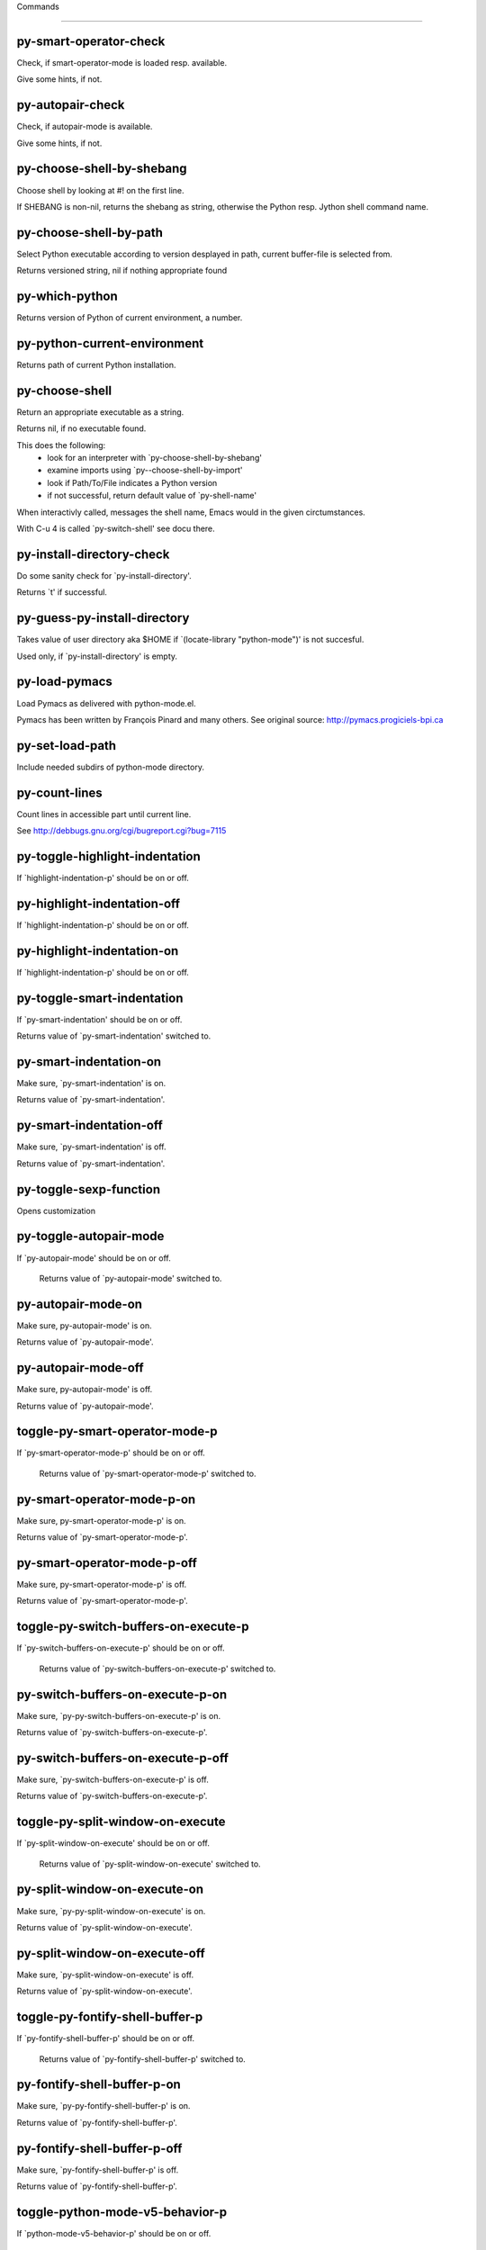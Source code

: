 Commands

====================

py-smart-operator-check
-----------------------
Check, if smart-operator-mode is loaded resp. available.

Give some hints, if not.

py-autopair-check
-----------------
Check, if autopair-mode is available.

Give some hints, if not.

py-choose-shell-by-shebang
--------------------------
Choose shell by looking at #! on the first line.

If SHEBANG is non-nil, returns the shebang as string,
otherwise the Python resp. Jython shell command name. 

py-choose-shell-by-path
-----------------------
Select Python executable according to version desplayed in path, current buffer-file is selected from.

Returns versioned string, nil if nothing appropriate found 

py-which-python
---------------
Returns version of Python of current environment, a number. 

py-python-current-environment
-----------------------------
Returns path of current Python installation. 

py-choose-shell
---------------
Return an appropriate executable as a string.

Returns nil, if no executable found.

This does the following:
 - look for an interpreter with `py-choose-shell-by-shebang'
 - examine imports using `py--choose-shell-by-import'
 - look if Path/To/File indicates a Python version
 - if not successful, return default value of `py-shell-name'

When interactivly called, messages the shell name, Emacs would in the given circtumstances.

With C-u 4 is called `py-switch-shell' see docu there.

py-install-directory-check
--------------------------
Do some sanity check for `py-install-directory'.

Returns `t' if successful. 

py-guess-py-install-directory
-----------------------------
Takes value of user directory aka $HOME
if `(locate-library "python-mode")' is not succesful.

Used only, if `py-install-directory' is empty. 

py-load-pymacs
--------------
Load Pymacs as delivered with python-mode.el.

Pymacs has been written by François Pinard and many others.
See original source: http://pymacs.progiciels-bpi.ca

py-set-load-path
----------------
Include needed subdirs of python-mode directory. 

py-count-lines
--------------
Count lines in accessible part until current line.

See http://debbugs.gnu.org/cgi/bugreport.cgi?bug=7115

py-toggle-highlight-indentation
-------------------------------
If `highlight-indentation-p' should be on or off. 

py-highlight-indentation-off
----------------------------
If `highlight-indentation-p' should be on or off. 

py-highlight-indentation-on
---------------------------
If `highlight-indentation-p' should be on or off. 

py-toggle-smart-indentation
---------------------------
If `py-smart-indentation' should be on or off.

Returns value of `py-smart-indentation' switched to. 

py-smart-indentation-on
-----------------------
Make sure, `py-smart-indentation' is on.

Returns value of `py-smart-indentation'. 

py-smart-indentation-off
------------------------
Make sure, `py-smart-indentation' is off.

Returns value of `py-smart-indentation'. 

py-toggle-sexp-function
-----------------------
Opens customization 

py-toggle-autopair-mode
-----------------------
If `py-autopair-mode' should be on or off.

  Returns value of `py-autopair-mode' switched to. 

py-autopair-mode-on
-------------------
Make sure, py-autopair-mode' is on.

Returns value of `py-autopair-mode'. 

py-autopair-mode-off
--------------------
Make sure, py-autopair-mode' is off.

Returns value of `py-autopair-mode'. 

toggle-py-smart-operator-mode-p
-------------------------------
If `py-smart-operator-mode-p' should be on or off.

  Returns value of `py-smart-operator-mode-p' switched to. 

py-smart-operator-mode-p-on
---------------------------
Make sure, py-smart-operator-mode-p' is on.

Returns value of `py-smart-operator-mode-p'. 

py-smart-operator-mode-p-off
----------------------------
Make sure, py-smart-operator-mode-p' is off.

Returns value of `py-smart-operator-mode-p'. 

toggle-py-switch-buffers-on-execute-p
-------------------------------------
If `py-switch-buffers-on-execute-p' should be on or off.

  Returns value of `py-switch-buffers-on-execute-p' switched to. 

py-switch-buffers-on-execute-p-on
---------------------------------
Make sure, `py-py-switch-buffers-on-execute-p' is on.

Returns value of `py-switch-buffers-on-execute-p'. 

py-switch-buffers-on-execute-p-off
----------------------------------
Make sure, `py-switch-buffers-on-execute-p' is off.

Returns value of `py-switch-buffers-on-execute-p'. 

toggle-py-split-window-on-execute
---------------------------------
If `py-split-window-on-execute' should be on or off.

  Returns value of `py-split-window-on-execute' switched to. 

py-split-window-on-execute-on
-----------------------------
Make sure, `py-py-split-window-on-execute' is on.

Returns value of `py-split-window-on-execute'. 

py-split-window-on-execute-off
------------------------------
Make sure, `py-split-window-on-execute' is off.

Returns value of `py-split-window-on-execute'. 

toggle-py-fontify-shell-buffer-p
--------------------------------
If `py-fontify-shell-buffer-p' should be on or off.

  Returns value of `py-fontify-shell-buffer-p' switched to. 

py-fontify-shell-buffer-p-on
----------------------------
Make sure, `py-py-fontify-shell-buffer-p' is on.

Returns value of `py-fontify-shell-buffer-p'. 

py-fontify-shell-buffer-p-off
-----------------------------
Make sure, `py-fontify-shell-buffer-p' is off.

Returns value of `py-fontify-shell-buffer-p'. 

toggle-python-mode-v5-behavior-p
--------------------------------
If `python-mode-v5-behavior-p' should be on or off.

  Returns value of `python-mode-v5-behavior-p' switched to. 

python-mode-v5-behavior-p-on
----------------------------
Make sure, `python-mode-v5-behavior-p' is on.

Returns value of `python-mode-v5-behavior-p'. 

python-mode-v5-behavior-p-off
-----------------------------
Make sure, `python-mode-v5-behavior-p' is off.

Returns value of `python-mode-v5-behavior-p'. 

toggle-py-jump-on-exception
---------------------------
If `py-jump-on-exception' should be on or off.

  Returns value of `py-jump-on-exception' switched to. 

py-jump-on-exception-on
-----------------------
Make sure, py-jump-on-exception' is on.

Returns value of `py-jump-on-exception'. 

py-jump-on-exception-off
------------------------
Make sure, `py-jump-on-exception' is off.

Returns value of `py-jump-on-exception'. 

toggle-py-use-current-dir-when-execute-p
----------------------------------------
If `py-use-current-dir-when-execute-p' should be on or off.

  Returns value of `py-use-current-dir-when-execute-p' switched to. 

py-use-current-dir-when-execute-p-on
------------------------------------
Make sure, py-use-current-dir-when-execute-p' is on.

Returns value of `py-use-current-dir-when-execute-p'. 

py-use-current-dir-when-execute-p-off
-------------------------------------
Make sure, `py-use-current-dir-when-execute-p' is off.

Returns value of `py-use-current-dir-when-execute-p'. 

toggle-py-electric-comment-p
----------------------------
If `py-electric-comment-p' should be on or off.

  Returns value of `py-electric-comment-p' switched to. 

py-electric-comment-p-on
------------------------
Make sure, py-electric-comment-p' is on.

Returns value of `py-electric-comment-p'. 

py-electric-comment-p-off
-------------------------
Make sure, `py-electric-comment-p' is off.

Returns value of `py-electric-comment-p'. 

toggle-py-underscore-word-syntax-p
----------------------------------
If `py-underscore-word-syntax-p' should be on or off.

  Returns value of `py-underscore-word-syntax-p' switched to. 

py-underscore-word-syntax-p-on
------------------------------
Make sure, py-underscore-word-syntax-p' is on.

Returns value of `py-underscore-word-syntax-p'. 

py-underscore-word-syntax-p-off
-------------------------------
Make sure, `py-underscore-word-syntax-p' is off.

Returns value of `py-underscore-word-syntax-p'. 

py-insert-default-shebang
-------------------------
Insert in buffer shebang of installed default Python. 

py-indent-line-outmost
----------------------
Indent the current line to the outmost reasonable indent.

With optional C-u an indent with length `py-indent-offset' is inserted unconditionally 

py-indent-line
--------------
Indent the current line according to Python rules.

When called interactivly with C-u, ignore dedenting rules for block closing statements
(e.g. return, raise, break, continue, pass)

An optional C-u followed by a numeric argument neither 1 nor 4 will switch off `py-smart-indentation' for this execution. This permits to correct allowed but unwanted indents.
Similar to `toggle-py-smart-indentation' resp. `py-smart-indentation-off' followed by TAB.

This function is normally used by `indent-line-function' resp.
TAB.

When bound to TAB, C-q TAB inserts a TAB.

OUTMOST-ONLY stops circling possible indent.

When `py-tab-shifts-region-p' is `t', not just the current line,
but the region is shiftet that way.

If `py-tab-indents-region-p' is `t' and first TAB doesn't shift
--as indent is at outmost reasonable--, indent-region is called.

C-q TAB inserts a literal TAB-character.

py-newline-and-indent
---------------------
Add a newline and indent to outmost reasonable indent.
When indent is set back manually, this is honoured in following lines. 

py-newline-and-dedent
---------------------
Add a newline and indent to one level below current.
Returns column. 

py-toggle-indent-tabs-mode
--------------------------
Toggle `indent-tabs-mode'.

Returns value of `indent-tabs-mode' switched to. 

py-indent-tabs-mode
-------------------
With positive ARG switch `indent-tabs-mode' on.

With negative ARG switch `indent-tabs-mode' off.
Returns value of `indent-tabs-mode' switched to. 

py-indent-tabs-mode-on
----------------------
Switch `indent-tabs-mode' on. 

py-indent-tabs-mode-off
-----------------------
Switch `indent-tabs-mode' off. 

py-guess-indent-offset
----------------------
Guess `py-indent-offset'.

Set local value of `py-indent-offset', return it

Might change local value of `py-indent-offset' only when called
downwards from beginning of block followed by a statement. Otherwise default-value is returned.

py-indent-and-forward
---------------------
Indent current line according to mode, move one line forward. 

py-indent-region
----------------
Reindent a region of Python code.

In case first line accepts an indent, keep the remaining
lines relative.
Otherwise lines in region get outmost indent,
same with optional argument

In order to shift a chunk of code, where the first line is okay, start with second line.


py-backward-declarations
------------------------
Got to the beginning of assigments resp. statements in current level which don't open blocks.


py-forward-declarations
-----------------------
Got to the end of assigments resp. statements in current level which don't open blocks. 

py-declarations
---------------
Copy and mark assigments resp. statements in current level which don't open blocks or start with a keyword.

See also `py-statements', which is more general, taking also simple statements starting with a keyword. 

py-kill-declarations
--------------------
Delete variables declared in current level.

Store deleted variables in kill-ring 

py--bounds-of-statements
------------------------
Bounds of consecutive multitude of statements around point.

Indented same level, which don't open blocks. 

py-backward-statements
----------------------
Got to the beginning of statements in current level which don't open blocks. 

py-forward-statements
---------------------
Got to the end of statements in current level which don't open blocks. 

py-statements
-------------
Copy and mark simple statements in current level which don't open blocks.

More general than py-declarations, which would stop at keywords like a print-statement. 

py-kill-statements
------------------
Delete statements declared in current level.

Store deleted statements in kill-ring 

py-insert-super
---------------
Insert a function "super()" from current environment.

As example given in Python v3.1 documentation » The Python Standard Library »

class C(B):
    def method(self, arg):
        super().method(arg) # This does the same thing as:
                               # super(C, self).method(arg)

Returns the string inserted. 

py-comment-region
-----------------
Like `comment-region' but uses double hash (`#') comment starter.

py-delete-comments-in-def-or-class
----------------------------------
Delete all commented lines in def-or-class at point

py-delete-comments-in-class
---------------------------
Delete all commented lines in class at point

py-delete-comments-in-block
---------------------------
Delete all commented lines in block at point

py-delete-comments-in-region
----------------------------
Delete all commented lines in region. 

py-backward-block
-----------------
Go to beginning of block.

If already at beginning, go one block backward.
Returns beginning of block if successful, nil otherwise



py-backward-block-or-clause
---------------------------
Go to beginning of block-or-clause.

If already at beginning, go one block-or-clause backward.
Returns beginning of block-or-clause if successful, nil otherwise



py-backward-class
-----------------
Go to beginning of class.

If already at beginning, go one class backward.
Returns beginning of class if successful, nil otherwise

When `py-mark-decorators' is non-nil, decorators are considered too. 

py-backward-clause
------------------
Go to beginning of clause.

If already at beginning, go one clause backward.
Returns beginning of clause if successful, nil otherwise



py-backward-def
---------------
Go to beginning of def.

If already at beginning, go one def backward.
Returns beginning of def if successful, nil otherwise

When `py-mark-decorators' is non-nil, decorators are considered too. 

py-backward-def-or-class
------------------------
Go to beginning of def-or-class.

If already at beginning, go one def-or-class backward.
Returns beginning of def-or-class if successful, nil otherwise

When `py-mark-decorators' is non-nil, decorators are considered too. 

py-backward-if-block
--------------------
Go to beginning of if-block.

If already at beginning, go one if-block backward.
Returns beginning of if-block if successful, nil otherwise



py-backward-elif-block
----------------------
Go to beginning of elif-block.

If already at beginning, go one elif-block backward.
Returns beginning of elif-block if successful, nil otherwise



py-backward-else-block
----------------------
Go to beginning of else-block.

If already at beginning, go one else-block backward.
Returns beginning of else-block if successful, nil otherwise



py-backward-for-block
---------------------
Go to beginning of for-block.

If already at beginning, go one for-block backward.
Returns beginning of for-block if successful, nil otherwise



py-backward-except-block
------------------------
Go to beginning of except-block.

If already at beginning, go one except-block backward.
Returns beginning of except-block if successful, nil otherwise



py-backward-try-block
---------------------
Go to beginning of try-block.

If already at beginning, go one try-block backward.
Returns beginning of try-block if successful, nil otherwise



py-backward-line
----------------
Go to beginning of line.

If already at beginning, go one line backward.
Returns beginning of line if successful, nil otherwise



py-backward-minor-block
-----------------------
Go to beginning of minor-block.

If already at beginning, go one minor-block backward.
Returns beginning of minor-block if successful, nil otherwise



py-backward-block-bol
---------------------
Go to beginning of block, go to BOL.

If already at beginning, go one block backward.
Returns beginning of block if successful, nil otherwise



py-backward-block-or-clause-bol
-------------------------------
Go to beginning of block-or-clause, go to BOL.

If already at beginning, go one block-or-clause backward.
Returns beginning of block-or-clause if successful, nil otherwise



py-backward-class-bol
---------------------
Go to beginning of class, go to BOL.

If already at beginning, go one class backward.
Returns beginning of class if successful, nil otherwise

When `py-mark-decorators' is non-nil, decorators are considered too. 

py-backward-clause-bol
----------------------
Go to beginning of clause, go to BOL.

If already at beginning, go one clause backward.
Returns beginning of clause if successful, nil otherwise



py-backward-def-bol
-------------------
Go to beginning of def, go to BOL.

If already at beginning, go one def backward.
Returns beginning of def if successful, nil otherwise

When `py-mark-decorators' is non-nil, decorators are considered too. 

py-backward-def-or-class-bol
----------------------------
Go to beginning of def-or-class, go to BOL.

If already at beginning, go one def-or-class backward.
Returns beginning of def-or-class if successful, nil otherwise

When `py-mark-decorators' is non-nil, decorators are considered too. 

py-backward-elif-block-bol
--------------------------
Go to beginning of elif-block, go to BOL.

If already at beginning, go one elif-block backward.
Returns beginning of elif-block if successful, nil otherwise



py-backward-else-block-bol
--------------------------
Go to beginning of else-block, go to BOL.

If already at beginning, go one else-block backward.
Returns beginning of else-block if successful, nil otherwise



py-backward-except-block-bol
----------------------------
Go to beginning of except-block, go to BOL.

If already at beginning, go one except-block backward.
Returns beginning of except-block if successful, nil otherwise



py-backward-for-block-bol
-------------------------
Go to beginning of for-block, go to BOL.

If already at beginning, go one for-block backward.
Returns beginning of for-block if successful, nil otherwise



py-backward-if-block-bol
------------------------
Go to beginning of if-block, go to BOL.

If already at beginning, go one if-block backward.
Returns beginning of if-block if successful, nil otherwise



py-backward-minor-block-bol
---------------------------
Go to beginning of minor-block, go to BOL.

If already at beginning, go one minor-block backward.
Returns beginning of minor-block if successful, nil otherwise



py-backward-statement-bol
-------------------------
Goto beginning of line where statement starts.
  Returns position reached, if successful, nil otherwise.

See also `py-up-statement': up from current definition to next beginning of statement above. 

py-backward-try-block-bol
-------------------------
Go to beginning of try-block, go to BOL.

If already at beginning, go one try-block backward.
Returns beginning of try-block if successful, nil otherwise



py-forward-block
----------------
Go to end of block.

Returns end of block if successful, nil otherwise

py-forward-block-bol
--------------------
Goto beginning of line following end of block.
  Returns position reached, if successful, nil otherwise.

See also `py-down-block': down from current definition to next beginning of block below. 

py-forward-block-or-clause
--------------------------
Go to end of block-or-clause.

Returns end of block-or-clause if successful, nil otherwise

py-forward-block-or-clause-bol
------------------------------
Goto beginning of line following end of block-or-clause.
  Returns position reached, if successful, nil otherwise.

See also `py-down-block-or-clause': down from current definition to next beginning of block-or-clause below. 

py-forward-class
----------------
Go to end of class.

Returns end of class if successful, nil otherwise

py-forward-class-bol
--------------------
Goto beginning of line following end of class.
  Returns position reached, if successful, nil otherwise.

See also `py-down-class': down from current definition to next beginning of class below. 

py-forward-clause
-----------------
Go to end of clause.

Returns end of clause if successful, nil otherwise

py-forward-clause-bol
---------------------
Goto beginning of line following end of clause.
  Returns position reached, if successful, nil otherwise.

See also `py-down-clause': down from current definition to next beginning of clause below. 

py-forward-def
--------------
Go to end of def.

Returns end of def if successful, nil otherwise

py-forward-def-bol
------------------
Goto beginning of line following end of def.
  Returns position reached, if successful, nil otherwise.

See also `py-down-def': down from current definition to next beginning of def below. 

py-forward-def-or-class
-----------------------
Go to end of def-or-class.

Returns end of def-or-class if successful, nil otherwise

py-forward-def-or-class-bol
---------------------------
Goto beginning of line following end of def-or-class.
  Returns position reached, if successful, nil otherwise.

See also `py-down-def-or-class': down from current definition to next beginning of def-or-class below. 

py-forward-if-block
-------------------
Go to end of if-block.

Returns end of if-block if successful, nil otherwise

py-forward-if-block-bol
-----------------------
Goto beginning of line following end of if-block.
  Returns position reached, if successful, nil otherwise.

See also `py-down-if-block': down from current definition to next beginning of if-block below. 

py-forward-elif-block
---------------------
Go to end of elif-block.

Returns end of elif-block if successful, nil otherwise

py-forward-elif-block-bol
-------------------------
Goto beginning of line following end of elif-block.
  Returns position reached, if successful, nil otherwise.

See also `py-down-elif-block': down from current definition to next beginning of elif-block below. 

py-forward-else-block
---------------------
Go to end of else-block.

Returns end of else-block if successful, nil otherwise

py-forward-else-block-bol
-------------------------
Goto beginning of line following end of else-block.
  Returns position reached, if successful, nil otherwise.

See also `py-down-else-block': down from current definition to next beginning of else-block below. 

py-forward-for-block
--------------------
Go to end of for-block.

Returns end of for-block if successful, nil otherwise

py-forward-for-block-bol
------------------------
Goto beginning of line following end of for-block.
  Returns position reached, if successful, nil otherwise.

See also `py-down-for-block': down from current definition to next beginning of for-block below. 

py-forward-except-block
-----------------------
Go to end of except-block.

Returns end of except-block if successful, nil otherwise

py-forward-except-block-bol
---------------------------
Goto beginning of line following end of except-block.
  Returns position reached, if successful, nil otherwise.

See also `py-down-except-block': down from current definition to next beginning of except-block below. 

py-forward-try-block
--------------------
Go to end of try-block.

Returns end of try-block if successful, nil otherwise

py-forward-try-block-bol
------------------------
Goto beginning of line following end of try-block.
  Returns position reached, if successful, nil otherwise.

See also `py-down-try-block': down from current definition to next beginning of try-block below. 

py-forward-line
---------------
Goes to end of line after forward move.

Travels right-margin comments. 

py-forward-line-bol
-------------------
Goto beginning of line following end of line.
  Returns position reached, if successful, nil otherwise.

See also `py-down-line': down from current definition to next beginning of line below. 

py-forward-minor-block
----------------------
Go to end of minor-block.

Returns end of minor-block if successful, nil otherwise

py-forward-minor-block-bol
--------------------------
Goto beginning of line following end of minor-block.
  Returns position reached, if successful, nil otherwise.

See also `py-down-minor-block': down from current definition to next beginning of minor-block below. 

py-backward-expression
----------------------
Go to the beginning of a python expression.

If already at the beginning or before a expression, go to next expression in buffer upwards

py-forward-expression
---------------------
Go to the end of a compound python expression.

Operators are ignored. 

py-beginning-of-line
--------------------
Go to beginning-of-line, return position.

If already at beginning-of-line and not at BOB, go to beginning of previous line. 

py-end-of-line
--------------
Go to end-of-line, return position.

If already at end-of-line and not at EOB, go to end of next line. 

py-backward-statement
---------------------
Go to the initial line of a simple statement.

For beginning of compound statement use py-backward-block.
For beginning of clause py-backward-clause.

py-forward-statement
--------------------
Go to the last char of current statement.

Optional argument REPEAT, the number of loops done already, is checked for py-max-specpdl-size error. Avoid eternal loops due to missing string delimters etc. 

py-forward-statement-bol
------------------------
Go to the beginning-of-line following current statement.

py-backward-decorator
---------------------
Go to the beginning of a decorator.

Returns position if succesful 

py-forward-decorator
--------------------
Go to the end of a decorator.

Returns position if succesful 

py-go-to-beginning-of-comment
-----------------------------
Go to the beginning of current line's comment, if any.

From a programm use macro `py-backward-comment' instead 

py-leave-comment-or-string-backward
-----------------------------------
If inside a comment or string, leave it backward. 

py-beginning-of-list-pps
------------------------
Go to the beginning of a list.
Optional ARG indicates a start-position for `parse-partial-sexp'.
Return beginning position, nil if not inside.

py-forward-into-nomenclature
----------------------------
Move forward to end of a nomenclature symbol.

With C-u (programmatically, optional argument ARG), do it that many times.

A `nomenclature' is a fancy way of saying AWordWithMixedCaseNotUnderscores.

py-backward-into-nomenclature
-----------------------------
Move backward to beginning of a nomenclature symbol.

With optional ARG, move that many times.  If ARG is negative, move
forward.

A `nomenclature' is a fancy way of saying AWordWithMixedCaseNotUnderscores.

py-beginning-of-block-current-column
------------------------------------
Reach next beginning of block upwards which starts at current column.

Return position

py-backward-section
-------------------
Go to next section start upward in buffer.

Return position if successful

py-forward-section
------------------
Go to next section end downward in buffer.

Return position if successful

py-kill-block
-------------
Delete `block' at point.

Stores data in kill ring

py-kill-block-or-clause
-----------------------
Delete `block-or-clause' at point.

Stores data in kill ring

py-kill-class
-------------
Delete `class' at point.

Stores data in kill ring

py-kill-clause
--------------
Delete `clause' at point.

Stores data in kill ring

py-kill-def
-----------
Delete `def' at point.

Stores data in kill ring

py-kill-def-or-class
--------------------
Delete `def-or-class' at point.

Stores data in kill ring

py-kill-elif-block
------------------
Delete `elif-block' at point.

Stores data in kill ring

py-kill-else-block
------------------
Delete `else-block' at point.

Stores data in kill ring

py-kill-except-block
--------------------
Delete `except-block' at point.

Stores data in kill ring

py-kill-expression
------------------
Delete `expression' at point.

Stores data in kill ring

py-kill-for-block
-----------------
Delete `for-block' at point.

Stores data in kill ring

py-kill-if-block
----------------
Delete `if-block' at point.

Stores data in kill ring

py-kill-minor-block
-------------------
Delete `minor-block' at point.

Stores data in kill ring

py-kill-partial-expression
--------------------------
Delete `partial-expression' at point.

Stores data in kill ring

py-kill-section
---------------
Delete `section' at point.

Stores data in kill ring

py-kill-statement
-----------------
Delete `statement' at point.

Stores data in kill ring

py-kill-top-level
-----------------
Delete `top-level' at point.

Stores data in kill ring

py-kill-try-block
-----------------
Delete `try-block' at point.

Stores data in kill ring

py-kill-block-bol
-----------------
Delete block bol at point.

Stores data in kill ring. Might be yanked back using `C-y'. 

py-kill-clause-bol
------------------
Delete clause bol at point.

Stores data in kill ring. Might be yanked back using `C-y'. 

py-kill-block-or-clause-bol
---------------------------
Delete block-or-clause bol at point.

Stores data in kill ring. Might be yanked back using `C-y'. 

py-kill-def-bol
---------------
Delete def bol at point.

Stores data in kill ring. Might be yanked back using `C-y'. 

py-kill-class-bol
-----------------
Delete class bol at point.

Stores data in kill ring. Might be yanked back using `C-y'. 

py-kill-def-or-class-bol
------------------------
Delete def-or-class bol at point.

Stores data in kill ring. Might be yanked back using `C-y'. 

py-kill-if-block-bol
--------------------
Delete if-block bol at point.

Stores data in kill ring. Might be yanked back using `C-y'. 

py-kill-try-block-bol
---------------------
Delete try-block bol at point.

Stores data in kill ring. Might be yanked back using `C-y'. 

py-kill-minor-block-bol
-----------------------
Delete minor-block bol at point.

Stores data in kill ring. Might be yanked back using `C-y'. 

py-kill-for-block-bol
---------------------
Delete for-block bol at point.

Stores data in kill ring. Might be yanked back using `C-y'. 

py-kill-top-level-bol
---------------------
Delete top-level bol at point.

Stores data in kill ring. Might be yanked back using `C-y'. 

py-kill-statement-bol
---------------------
Delete statement bol at point.

Stores data in kill ring. Might be yanked back using `C-y'. 

py-mark-block
-------------
Mark block at point.

Returns beginning and end positions of marked area, a cons. 

py-mark-block-or-clause
-----------------------
Mark block-or-clause at point.

Returns beginning and end positions of marked area, a cons. 

py-mark-class
-------------
Mark class at point.

With C-u or `py-mark-decorators' set to `t', decorators are marked too.
Returns beginning and end positions of marked area, a cons. 

py-mark-clause
--------------
Mark clause at point.

Returns beginning and end positions of marked area, a cons. 

py-mark-comment
---------------
Mark comment at point.

Returns beginning and end positions of marked area, a cons. 

py-mark-def
-----------
Mark def at point.

With C-u or `py-mark-decorators' set to `t', decorators are marked too.
Returns beginning and end positions of marked area, a cons. 

py-mark-def-or-class
--------------------
Mark def-or-class at point.

With C-u or `py-mark-decorators' set to `t', decorators are marked too.
Returns beginning and end positions of marked area, a cons. 

py-mark-except-block
--------------------
Mark except-block at point.

Returns beginning and end positions of marked area, a cons. 

py-mark-expression
------------------
Mark expression at point.

Returns beginning and end positions of marked area, a cons. 

py-mark-if-block
----------------
Mark if-block at point.

Returns beginning and end positions of marked area, a cons. 

py-mark-line
------------
Mark line at point.

Returns beginning and end positions of marked area, a cons. 

py-mark-minor-block
-------------------
Mark minor-block at point.

Returns beginning and end positions of marked area, a cons. 

py-mark-paragraph
-----------------
Mark paragraph at point.

Returns beginning and end positions of marked area, a cons. 

py-mark-partial-expression
--------------------------
Mark partial-expression at point.

Returns beginning and end positions of marked area, a cons. 

py-mark-section
---------------
Mark section at point.

Returns beginning and end positions of marked area, a cons. 

py-mark-statement
-----------------
Mark statement at point.

Returns beginning and end positions of marked area, a cons. 

py-mark-top-level
-----------------
Mark top-level at point.

Returns beginning and end positions of marked area, a cons. 

py-mark-try-block
-----------------
Mark try-block at point.

Returns beginning and end positions of marked area, a cons. 

py-mark-block-bol
-----------------
Mark block, take beginning of line positions. 

Returns beginning and end positions of region, a cons. 

py-mark-block-or-clause-bol
---------------------------
Mark block-or-clause, take beginning of line positions. 

Returns beginning and end positions of region, a cons. 

py-mark-class-bol
-----------------
Mark class, take beginning of line positions. 

With C-u or `py-mark-decorators' set to `t', decorators are marked too.
Returns beginning and end positions of region, a cons. 

py-mark-clause-bol
------------------
Mark clause, take beginning of line positions. 

Returns beginning and end positions of region, a cons. 

py-mark-comment-bol
-------------------
Mark comment, take beginning of line positions. 

Returns beginning and end positions of region, a cons. 

py-mark-def-bol
---------------
Mark def, take beginning of line positions. 

With C-u or `py-mark-decorators' set to `t', decorators are marked too.
Returns beginning and end positions of region, a cons. 

py-mark-def-or-class-bol
------------------------
Mark def-or-class, take beginning of line positions. 

With C-u or `py-mark-decorators' set to `t', decorators are marked too.
Returns beginning and end positions of region, a cons. 

py-mark-except-block-bol
------------------------
Mark except-block, take beginning of line positions. 

Returns beginning and end positions of region, a cons. 

py-mark-expression-bol
----------------------
Mark expression, take beginning of line positions. 

Returns beginning and end positions of region, a cons. 

py-mark-if-block-bol
--------------------
Mark if-block, take beginning of line positions. 

Returns beginning and end positions of region, a cons. 

py-mark-line-bol
----------------
Mark line, take beginning of line positions. 

Returns beginning and end positions of region, a cons. 

py-mark-minor-block-bol
-----------------------
Mark minor-block, take beginning of line positions. 

Returns beginning and end positions of region, a cons. 

py-mark-paragraph-bol
---------------------
Mark paragraph, take beginning of line positions. 

Returns beginning and end positions of region, a cons. 

py-mark-partial-expression-bol
------------------------------
Mark partial-expression, take beginning of line positions. 

Returns beginning and end positions of region, a cons. 

py-mark-statement-bol
---------------------
Mark statement, take beginning of line positions. 

Returns beginning and end positions of region, a cons. 

py-mark-top-level-bol
---------------------
Mark top-level, take beginning of line positions. 

Returns beginning and end positions of region, a cons. 

py-mark-try-block-bol
---------------------
Mark try-block, take beginning of line positions. 

Returns beginning and end positions of region, a cons. 

py-copy-block
-------------
Copy block at point.

Store data in kill ring, so it might yanked back. 

py-copy-block-or-clause
-----------------------
Copy block-or-clause at point.

Store data in kill ring, so it might yanked back. 

py-copy-class
-------------
Copy class at point.

Store data in kill ring, so it might yanked back. 

py-copy-clause
--------------
Copy clause at point.

Store data in kill ring, so it might yanked back. 

py-copy-def
-----------
Copy def at point.

Store data in kill ring, so it might yanked back. 

py-copy-def-or-class
--------------------
Copy def-or-class at point.

Store data in kill ring, so it might yanked back. 

py-copy-expression
------------------
Copy expression at point.

Store data in kill ring, so it might yanked back. 

py-copy-line
------------
Copy line at point.

Store data in kill ring, so it might yanked back. 

py-copy-minor-block
-------------------
Copy minor-block at point.

Store data in kill ring, so it might yanked back. 

py-copy-paragraph
-----------------
Copy paragraph at point.

Store data in kill ring, so it might yanked back. 

py-copy-partial-expression
--------------------------
Copy partial-expression at point.

Store data in kill ring, so it might yanked back. 

py-copy-statement
-----------------
Copy statement at point.

Store data in kill ring, so it might yanked back. 

py-copy-top-level
-----------------
Copy top-level at point.

Store data in kill ring, so it might yanked back. 

py-copy-block-bol
-----------------
Delete block bol at point.

Stores data in kill ring. Might be yanked back using `C-y'. 

py-copy-block-or-clause-bol
---------------------------
Delete block-or-clause bol at point.

Stores data in kill ring. Might be yanked back using `C-y'. 

py-copy-class-bol
-----------------
Delete class bol at point.

Stores data in kill ring. Might be yanked back using `C-y'. 

py-copy-clause-bol
------------------
Delete clause bol at point.

Stores data in kill ring. Might be yanked back using `C-y'. 

py-copy-def-bol
---------------
Delete def bol at point.

Stores data in kill ring. Might be yanked back using `C-y'. 

py-copy-def-or-class-bol
------------------------
Delete def-or-class bol at point.

Stores data in kill ring. Might be yanked back using `C-y'. 

py-copy-expression-bol
----------------------
Delete expression bol at point.

Stores data in kill ring. Might be yanked back using `C-y'. 

py-copy-line-bol
----------------
Delete line bol at point.

Stores data in kill ring. Might be yanked back using `C-y'. 

py-copy-minor-block-bol
-----------------------
Delete minor-block bol at point.

Stores data in kill ring. Might be yanked back using `C-y'. 

py-copy-paragraph-bol
---------------------
Delete paragraph bol at point.

Stores data in kill ring. Might be yanked back using `C-y'. 

py-copy-partial-expression-bol
------------------------------
Delete partial-expression bol at point.

Stores data in kill ring. Might be yanked back using `C-y'. 

py-copy-statement-bol
---------------------
Delete statement bol at point.

Stores data in kill ring. Might be yanked back using `C-y'. 

py-copy-top-level-bol
---------------------
Delete top-level bol at point.

Stores data in kill ring. Might be yanked back using `C-y'. 

py-delete-block
---------------
Delete BLOCK at point.

Don't store data in kill ring. 

py-delete-block-or-clause
-------------------------
Delete BLOCK-OR-CLAUSE at point.

Don't store data in kill ring. 

py-delete-class
---------------
Delete CLASS at point.

Don't store data in kill ring. 
With C-u or `py-mark-decorators' set to `t', `decorators' are included.

py-delete-clause
----------------
Delete CLAUSE at point.

Don't store data in kill ring. 

py-delete-def
-------------
Delete DEF at point.

Don't store data in kill ring. 
With C-u or `py-mark-decorators' set to `t', `decorators' are included.

py-delete-def-or-class
----------------------
Delete DEF-OR-CLASS at point.

Don't store data in kill ring. 
With C-u or `py-mark-decorators' set to `t', `decorators' are included.

py-delete-expression
--------------------
Delete EXPRESSION at point.

Don't store data in kill ring. 

py-delete-line
--------------
Delete LINE at point.

Don't store data in kill ring. 

py-delete-minor-block
---------------------
Delete MINOR-BLOCK at point.

Don't store data in kill ring. 

py-delete-paragraph
-------------------
Delete PARAGRAPH at point.

Don't store data in kill ring. 

py-delete-partial-expression
----------------------------
Delete PARTIAL-EXPRESSION at point.

Don't store data in kill ring. 

py-delete-statement
-------------------
Delete STATEMENT at point.

Don't store data in kill ring. 

py-delete-top-level
-------------------
Delete TOP-LEVEL at point.

Don't store data in kill ring. 

py-delete-block-bol
-------------------
Delete BLOCK at point until beginning-of-line.

Don't store data in kill ring. 

py-delete-block-or-clause-bol
-----------------------------
Delete BLOCK-OR-CLAUSE at point until beginning-of-line.

Don't store data in kill ring. 

py-delete-class-bol
-------------------
Delete CLASS at point until beginning-of-line.

Don't store data in kill ring. 
With C-u or `py-mark-decorators' set to `t', `decorators' are included.

py-delete-clause-bol
--------------------
Delete CLAUSE at point until beginning-of-line.

Don't store data in kill ring. 

py-delete-def-bol
-----------------
Delete DEF at point until beginning-of-line.

Don't store data in kill ring. 
With C-u or `py-mark-decorators' set to `t', `decorators' are included.

py-delete-def-or-class-bol
--------------------------
Delete DEF-OR-CLASS at point until beginning-of-line.

Don't store data in kill ring. 
With C-u or `py-mark-decorators' set to `t', `decorators' are included.

py-delete-elif-block-bol
------------------------
Delete ELIF-BLOCK at point until beginning-of-line.

Don't store data in kill ring. 

py-delete-else-block-bol
------------------------
Delete ELSE-BLOCK at point until beginning-of-line.

Don't store data in kill ring. 

py-delete-except-block-bol
--------------------------
Delete EXCEPT-BLOCK at point until beginning-of-line.

Don't store data in kill ring. 

py-delete-for-block-bol
-----------------------
Delete FOR-BLOCK at point until beginning-of-line.

Don't store data in kill ring. 

py-delete-if-block-bol
----------------------
Delete IF-BLOCK at point until beginning-of-line.

Don't store data in kill ring. 

py-delete-minor-block-bol
-------------------------
Delete MINOR-BLOCK at point until beginning-of-line.

Don't store data in kill ring. 

py-delete-paragraph-bol
-----------------------
Delete PARAGRAPH at point until beginning-of-line.

Don't store data in kill ring. 

py-delete-statement-bol
-----------------------
Delete STATEMENT at point until beginning-of-line.

Don't store data in kill ring. 

py-delete-try-block-bol
-----------------------
Delete TRY-BLOCK at point until beginning-of-line.

Don't store data in kill ring. 

py-switch-to-python
-------------------
Switch to Python process buffer.

py-send-file
------------
Send FILE-NAME to Python PROCESS.
If TEMP-FILE-NAME is passed then that file is used for processing
instead, while internally the shell will continue to use
FILE-NAME.

toggle-force-local-shell
------------------------
If locally indicated Python shell should be taken and
enforced upon sessions execute commands.

Toggles boolean `py-force-local-shell-p' along with `py-force-py-shell-name-p'
Returns value of `toggle-force-local-shell' switched to.

When on, kind of an option 'follow', local shell sets `py-shell-name', enforces its use afterwards.

See also commands
`py-force-local-shell-on'
`py-force-local-shell-off'
 

py-force-local-shell-on
-----------------------
Make sure, `py-force-local-shell-p' is on.

Returns value of `py-force-local-shell-p'.

Kind of an option 'follow', local shell sets `py-shell-name', enforces its use afterwards 

py-force-local-shell-off
------------------------
Restore `py-shell-name' default value and `behaviour'. 

toggle-force-py-shell-name-p
----------------------------
If customized default `py-shell-name' should be enforced upon execution.

If `py-force-py-shell-name-p' should be on or off.
Returns value of `py-force-py-shell-name-p' switched to.

See also commands
force-py-shell-name-p-on
force-py-shell-name-p-off

Caveat: Completion might not work that way.


force-py-shell-name-p-on
------------------------
Switches `py-force-py-shell-name-p' on.

Customized default `py-shell-name' will be enforced upon execution.
Returns value of `py-force-py-shell-name-p'.

Caveat: Completion might not work that way.


force-py-shell-name-p-off
-------------------------
Make sure, `py-force-py-shell-name-p' is off.

Function to use by executes will be guessed from environment.
Returns value of `py-force-py-shell-name-p'. 

py-toggle-split-windows-on-execute
----------------------------------
If `py-split-window-on-execute' should be on or off.

  Returns value of `py-split-window-on-execute' switched to. 

py-split-windows-on-execute-on
------------------------------
Make sure, `py-split-window-on-execute' is on.

Returns value of `py-split-window-on-execute'. 

py-split-windows-on-execute-off
-------------------------------
Make sure, `py-split-window-on-execute' is off.

Returns value of `py-split-window-on-execute'. 

py-toggle-shell-switch-buffers-on-execute
-----------------------------------------
If `py-switch-buffers-on-execute-p' should be on or off.

  Returns value of `py-switch-buffers-on-execute-p' switched to. 

py-shell-switch-buffers-on-execute-on
-------------------------------------
Make sure, `py-switch-buffers-on-execute-p' is on.

Returns value of `py-switch-buffers-on-execute-p'. 

py-shell-switch-buffers-on-execute-off
--------------------------------------
Make sure, `py-switch-buffers-on-execute-p' is off.

Returns value of `py-switch-buffers-on-execute-p'. 

py-guess-default-python
-----------------------
Defaults to "python", if guessing didn't succeed. 

py-shell-dedicated
------------------
Start an interactive Python interpreter in another window.

With optional C-u user is prompted by
`py-choose-shell' for command and options to pass to the Python
interpreter.


py-set-ipython-completion-command-string
----------------------------------------
Set and return `py-ipython-completion-command-string'. 

py-ipython--module-completion-import
------------------------------------
Import module-completion 

py-toggle-split-window-function
-------------------------------
If window is splitted vertically or horizontally.

When code is executed and `py-split-window-on-execute' is `t', the result is displays in an output-buffer, "*Python*" by default.

Customizable variable `py-split-windows-on-execute-function' tells how to split the screen.

py--manage-windows-split
------------------------
If one window, split according to `py-split-windows-on-execute-function. 

py-kill-shell-unconditional
---------------------------
With optional argument SHELL.

Otherwise kill default (I)Python shell.
Kill buffer and its process.
Receives a buffer-name as argument

py-kill-default-shell-unconditional
-----------------------------------
Kill buffer "*Python*" and its process. 

py-shell
--------
:around advice: `ad-Advice-py-shell'

Start an interactive Python interpreter in another window.
  Interactively, C-u prompts for a new buffer-name.
  C-u 2 prompts for `py-python-command-args'.
  If `default-directory' is a remote file name, it is also prompted
  to change if called with a prefix arg.

  Returns py-shell's buffer-name.
  Optional string PYSHELLNAME overrides default `py-shell-name'.
  BUFFER allows specifying a name, the Python process is connected to
  

(fn &optional ARGPROMPT DEDICATED SHELL BUFFER-NAME FAST-PROCESS EXCEPTION-BUFFER)

py-shell-get-process
--------------------
Get appropriate Python process for current buffer and return it.

py-switch-to-shell
------------------
Switch to Python process buffer.

py-which-execute-file-command
-----------------------------
Return the command appropriate to Python version.

Per default it's "(format "execfile(r'%s') # PYTHON-MODE\n" filename)" for Python 2 series.

py-execute-file
---------------
When called interactively, user is prompted for filename. 

py-execute-string
-----------------
Send the argument STRING to Python default interpreter.

See also `py-execute-region'. 

py-execute-string-dedicated
---------------------------
Send the argument STRING to an unique Python interpreter.

See also `py-execute-region'. 

py-fetch-py-master-file
-----------------------
Lookup if a `py-master-file' is specified.

See also doku of variable `py-master-file' 

py-execute-import-or-reload
---------------------------
Import the current buffer's file in a Python interpreter.

If the file has already been imported, then do reload instead to get
the latest version.

If the file's name does not end in ".py", then do execfile instead.

If the current buffer is not visiting a file, do `py-execute-buffer'
instead.

If the file local variable `py-master-file' is non-nil, import or
reload the named file instead of the buffer's file.  The file may be
saved based on the value of `py-execute-import-or-reload-save-p'.

See also `M-x py-execute-region'.

This may be preferable to `M-x py-execute-buffer' because:

 - Definitions stay in their module rather than appearing at top
   level, where they would clutter the global namespace and not affect
   uses of qualified names (MODULE.NAME).

 - The Python debugger gets line number information about the functions.

py-execute-buffer
-----------------
Send the contents of the buffer to Python default interpreter. 

py-execute-buffer-dedicated
---------------------------
Send buffer to unique interpreter. 

py-execute-buffer-switch
------------------------
Send the contents of the buffer to Python default interpreter and switches to output. 

py-execute-buffer-no-switch
---------------------------
Send the contents of the buffer to Python default interpreter but don't switch to output. 

py-execute-buffer-dedicated-switch
----------------------------------
Send the contents of the buffer to an unique Python interpreter.

Ignores setting of `py-switch-buffers-on-execute-p'. 

py-execute-defun
----------------
Send the current defun (class or method) to the Python process.

py-process-file
---------------
Process "python filename".

Optional OUTPUT-BUFFER and ERROR-BUFFER might be given. 

py-execute-line
---------------
Send current line from beginning of indent to Python interpreter. 

py-remove-overlays-at-point
---------------------------
Remove overlays as set when `py-highlight-error-source-p' is non-nil. 

py-mouseto-exception
--------------------
Jump to the code which caused the Python exception at EVENT.
EVENT is usually a mouse click.

py-goto-exception
-----------------
Go to the line indicated by the traceback.

py-down-exception
-----------------
Go to the next line down in the traceback.
With M-x univeral-argument (programmatically, optional argument
BOTTOM), jump to the bottom (innermost) exception in the exception
stack.

py-up-exception
---------------
Go to the previous line up in the traceback.
With C-u (programmatically, optional argument TOP)
jump to the top (outermost) exception in the exception stack.

py-execute-region
-----------------
Execute region. 

py-execute-region-switch
------------------------
Execute region switch. 

py-execute-region-no-switch
---------------------------
Execute region no-switch. 

py-execute-region-dedicated
---------------------------
Execute region dedicated. 

py-execute-region-python
------------------------
Execute region Python. 

py-execute-region-python-switch
-------------------------------
Execute region Python switch. 

py-execute-region-python-no-switch
----------------------------------
Execute region Python no-switch. 

py-execute-region-python-dedicated
----------------------------------
Execute region Python dedicated. 

py-execute-region-python2
-------------------------
Execute region Python2. 

py-execute-region-python2-switch
--------------------------------
Execute region Python2 switch. 

py-execute-region-python2-no-switch
-----------------------------------
Execute region Python2 no-switch. 

py-execute-region-python2-dedicated
-----------------------------------
Execute region Python2 dedicated. 

py-execute-region-python3
-------------------------
Execute region Python3. 

py-execute-region-python3-switch
--------------------------------
Execute region Python3 switch. 

py-execute-region-python3-no-switch
-----------------------------------
Execute region Python3 no-switch. 

py-execute-region-python3-dedicated
-----------------------------------
Execute region Python3 dedicated. 

py-execute-region-ipython
-------------------------
Execute region IPython. 

py-execute-region-ipython-switch
--------------------------------
Execute region IPython switch. 

py-execute-region-ipython-no-switch
-----------------------------------
Execute region IPython no-switch. 

py-execute-region-ipython-dedicated
-----------------------------------
Execute region IPython dedicated. 

py-execute-region-ipython2\.7
-----------------------------
Execute region IPython2.7. 

py-execute-region-ipython2\.7-switch
------------------------------------
Execute region IPython2.7 switch. 

py-execute-region-ipython2\.7-no-switch
---------------------------------------
Execute region IPython2.7 no-switch. 

py-execute-region-ipython2\.7-dedicated
---------------------------------------
Execute region IPython2.7 dedicated. 

py-execute-region-ipython3
--------------------------
Execute region IPython3. 

py-execute-region-ipython3-switch
---------------------------------
Execute region IPython3 switch. 

py-execute-region-ipython3-no-switch
------------------------------------
Execute region IPython3 no-switch. 

py-execute-region-ipython3-dedicated
------------------------------------
Execute region IPython3 dedicated. 

py-execute-region-jython
------------------------
Execute region Jython. 

py-execute-region-jython-switch
-------------------------------
Execute region Jython switch. 

py-execute-region-jython-no-switch
----------------------------------
Execute region Jython no-switch. 

py-execute-region-jython-dedicated
----------------------------------
Execute region Jython dedicated. 

py-output-buffer-filter
-----------------------
Clear output buffer from py-shell-input prompt etc. 

py-output-filter
----------------
Clear output buffer from py-shell-input prompt etc. 

py-send-string
--------------
Evaluate STRING in Python process.

py-shell-complete
-----------------
Complete word before point, if any. 

py-indent-or-complete
---------------------
Complete or indent depending on the context.

If cursor is at end of a symbol, try to complete
Otherwise call `py-indent-line'

If `(region-active-p)' returns `t', indent region.
Use `C-q TAB' to insert a literally TAB-character

In python-mode `py-complete-function' is called,
in (I)Python shell-modes `py-shell-complete'

py-pdbtrack-toggle-stack-tracking
---------------------------------
Set variable `py-pdbtrack-do-tracking-p'. 

py-execute-statement-pdb
------------------------
Execute statement running pdb. 

py-pdb-help
-----------
Print generic pdb.help() message 

py--pdb-versioned
-----------------
Guess existing pdb version from py-shell-name

Return "pdb[VERSION]" if executable found, just "pdb" otherwise

py-update-gud-pdb-history
-------------------------
If pdb is called at a Python buffer, put it's file name at the head of `gud-pdb-history'. 

py-fetch-docu
-------------
Lookup in current buffer for the doku for the symbol at point.

Useful for newly defined symbol, not known to python yet. 

py-info-current-defun
---------------------
Return name of surrounding function with Python compatible dotted expression syntax.
Optional argument INCLUDE-TYPE indicates to include the type of the defun.
This function is compatible to be used as
`add-log-current-defun-function' since it returns nil if point is
not inside a defun.

py-help-at-point
----------------
Print help on symbol at point.

If symbol is defined in current buffer, jump to it's definition
Optional C-u used for debugging, will prevent deletion of temp file. 

py-describe-mode
----------------
Dump long form of `python-mode' docs.

py-find-definition
------------------
Find source of definition of SYMBOL.

Interactively, prompt for SYMBOL.

py-find-imports
---------------
Find top-level imports.

Returns imports 

py-update-imports
-----------------
Returns imports.

Imports done are displayed in message buffer. 

py-pep8-run
-----------
*Run pep8, check formatting - default on the file currently visited.

py-pep8-help
------------
Display pep8 command line help messages. 

py-pylint-run
-------------
*Run pylint (default on the file currently visited).

For help see M-x pylint-help resp. M-x pylint-long-help.
Home-page: http://www.logilab.org/project/pylint 

py-pylint-help
--------------
Display Pylint command line help messages.

Let's have this until more Emacs-like help is prepared 

py-pylint-doku
--------------
Display Pylint Documentation.

Calls `pylint --full-documentation'

py-pyflakes-run
---------------
*Run pyflakes (default on the file currently visited).

For help see M-x pyflakes-help resp. M-x pyflakes-long-help.
Home-page: http://www.logilab.org/project/pyflakes 

py-pyflakes-help
----------------
Display Pyflakes command line help messages.

Let's have this until more Emacs-like help is prepared 

py-pyflakespep8-run
-------------------
*Run pyflakespep8, check formatting (default on the file currently visited).


py-pyflakespep8-help
--------------------
Display pyflakespep8 command line help messages. 

py-pychecker-run
----------------
*Run pychecker (default on the file currently visited).

py-check-command
----------------
Check a Python file (default current buffer's file).
Runs COMMAND, a shell command, as if by `compile'.
See `python-check-command' for the default.

py-flake8-run
-------------
Flake8 is a wrapper around these tools:
        - PyFlakes
        - pep8
        - Ned Batchelder's McCabe script

        It also adds features:
        - files that contain this line are skipped::
            # flake8: noqa
        - lines that contain a ``# noqa`` comment at the end will not issue warnings.
        - a Git and a Mercurial hook.
        - a McCabe complexity checker.
        - extendable through ``flake8.extension`` entry points.

py-flake8-help
--------------
Display flake8 command line help messages. 

py-nesting-level
----------------
Accepts the output of `parse-partial-sexp'. 

py-flycheck-mode
----------------
Toggle `flycheck-mode'.

With negative argument switch off flycheck-mode
See menu "Tools/Syntax Checking"

pylint-flymake-mode
-------------------
Toggle `pylint' `flymake-mode'. 

pyflakes-flymake-mode
---------------------
Toggle `pyflakes' `flymake-mode'. 

pychecker-flymake-mode
----------------------
Toggle `pychecker' `flymake-mode'. 

pep8-flymake-mode
-----------------
Toggle `pep8' `flymake-mode'. 

pyflakespep8-flymake-mode
-------------------------
Toggle `pyflakespep8' `flymake-mode'.

Joint call to pyflakes and pep8 as proposed by
Keegan Carruthers-Smith

variables-state
---------------
Diplays state of python-mode variables in an org-mode buffer.

Reads variables from python-mode.el as current buffer.

Variables which would produce a large output are left out:
- syntax-tables
- python-mode-map

Maybe call M-x describe-variable RET to query its value. 

py-indent-forward-line
----------------------
Indent and move one line forward to next indentation.
Returns column of line reached.

If `py-kill-empty-line' is non-nil, delete an empty line.
When closing a form, use py-close-block et al, which will move and indent likewise.
With M-x universal argument just indent.


py-dedent-forward-line
----------------------
Dedent line and move one line forward. 

py-dedent
---------
Dedent line according to `py-indent-offset'.

With arg, do it that many times.
If point is between indent levels, dedent to next level.
Return indentation reached, if dedent done, nil otherwise.

Affected by `py-dedent-keep-relative-column'. 

py-close-def
------------
Set indent level to that of beginning of function definition.

If final line isn't empty and `py-close-block-provides-newline' non-nil, insert a newline. 

py-close-class
--------------
Set indent level to that of beginning of class definition.

If final line isn't empty and `py-close-block-provides-newline' non-nil, insert a newline. 

py-close-def-or-class
---------------------
Set indent level to that of beginning of def-or-class definition.

If final line isn't empty and `py-close-block-provides-newline' non-nil, insert a newline. 

py-close-clause
---------------
Set indent level to that of beginning of clause definition.

If final line isn't empty and `py-close-block-provides-newline' non-nil, insert a newline. 

py-close-block
--------------
Set indent level to that of beginning of block definition.

If final line isn't empty and `py-close-block-provides-newline' non-nil, insert a newline. 

py-close-block-or-clause
------------------------
Set indent level to that of beginning of block-or-clause definition.

If final line isn't empty and `py-close-block-or-clause-provides-newline' non-nil, insert a newline. 

py-class-at-point
-----------------
Return class definition as string.

With interactive call, send it to the message buffer too. 

ar-py-function-at-point
-----------------------
Return functions definition as string.

With interactive call, send it to the message buffer too. 

ar-py-beginning-of-function
---------------------------
Jump to the beginning of defun. Returns point. 

ar-py-beginning-of-class
------------------------
Jump to the beginning of class definition. Returns column. 

ar-py-end-of-function
---------------------
Jump to the end of function. 

ar-py-line-at-point
-------------------
Return line as string.
  With interactive call, send it to the message buffer too. 

ar-py-looking-at-keywords-p
---------------------------
If looking at a python keyword. Returns t or nil. 

ar-py-match-paren-mode
----------------------
py-match-paren-mode nil oder t

ar-py-match-paren
-----------------
Goto to the opening or closing of block before or after point.

With arg, do it that many times.
 Closes unclosed block if jumping from beginning. 

ar-py-documentation
-------------------
Launch PyDOC on the Word at Point

eva
---
Put "eval(...)" forms around strings at point. 

pst-here
--------
Kill previous "pdb.set_trace()" and insert it at point. 

py-printform-insert
-------------------
Inserts a print statement out of current `(car kill-ring)' by default, inserts STRING if delivered.

With optional C-u print as string

py-line-to-printform-python2
----------------------------
Transforms the item on current in a print statement. 

py-boolswitch
-------------
Edit the assignment of a boolean variable, revert them.

I.e. switch it from "True" to "False" and vice versa

py-switch-imenu-index-function
------------------------------
Switch between series 5. index machine `py--imenu-create-index' and `py--imenu-create-index-new', which also lists modules variables 

ipython
-------
Start an IPython interpreter.

Optional C-u prompts for path to the interpreter. 

ipython2\.7
-----------
Start an IPython2.7 interpreter.

Optional C-u prompts for path to the interpreter. 

ipython3
--------
Start an IPython3 interpreter.

Optional C-u prompts for path to the interpreter. 

jython
------
Start an Jython interpreter.

Optional C-u prompts for path to the interpreter. 

python
------
Start an Python interpreter.

Optional C-u prompts for path to the interpreter. 

python2
-------
Start an Python2 interpreter.

Optional C-u prompts for path to the interpreter. 

python3
-------
Start an Python3 interpreter.

Optional C-u prompts for path to the interpreter. 

ipython-dedicated
-----------------
Start an unique IPython interpreter in another window.

Optional C-u prompts for path to the interpreter. 

ipython2\.7-dedicated
---------------------
Start an unique IPython2.7 interpreter in another window.

Optional C-u prompts for path to the interpreter. 

ipython3-dedicated
------------------
Start an unique IPython3 interpreter in another window.

Optional C-u prompts for path to the interpreter. 

jython-dedicated
----------------
Start an unique Jython interpreter in another window.

Optional C-u prompts for path to the interpreter. 

python-dedicated
----------------
Start an unique Python interpreter in another window.

Optional C-u prompts for path to the interpreter. 

python2-dedicated
-----------------
Start an unique Python2 interpreter in another window.

Optional C-u prompts for path to the interpreter. 

python3-dedicated
-----------------
Start an unique Python3 interpreter in another window.

Optional C-u prompts for path to the interpreter. 

ipython-switch
--------------
Switch to IPython interpreter in another window.

Optional C-u prompts for path to the interpreter. 

ipython2\.7-switch
------------------
Switch to IPython2.7 interpreter in another window.

Optional C-u prompts for path to the interpreter. 

ipython3-switch
---------------
Switch to IPython3 interpreter in another window.

Optional C-u prompts for path to the interpreter. 

jython-switch
-------------
Switch to Jython interpreter in another window.

Optional C-u prompts for path to the interpreter. 

python-switch
-------------
Switch to Python interpreter in another window.

Optional C-u prompts for path to the interpreter. 

python2-switch
--------------
Switch to Python2 interpreter in another window.

Optional C-u prompts for path to the interpreter. 

python3-switch
--------------
Switch to Python3 interpreter in another window.

Optional C-u prompts for path to the interpreter. 

ipython-no-switch
-----------------
Open an IPython interpreter in another window, but do not switch to it.

Optional C-u prompts for path to the interpreter. 

ipython2\.7-no-switch
---------------------
Open an IPython2.7 interpreter in another window, but do not switch to it.

Optional C-u prompts for path to the interpreter. 

ipython3-no-switch
------------------
Open an IPython3 interpreter in another window, but do not switch to it.

Optional C-u prompts for path to the interpreter. 

jython-no-switch
----------------
Open an Jython interpreter in another window, but do not switch to it.

Optional C-u prompts for path to the interpreter. 

python-no-switch
----------------
Open an Python interpreter in another window, but do not switch to it.

Optional C-u prompts for path to the interpreter. 

python2-no-switch
-----------------
Open an Python2 interpreter in another window, but do not switch to it.

Optional C-u prompts for path to the interpreter. 

python3-no-switch
-----------------
Open an Python3 interpreter in another window, but do not switch to it.

Optional C-u prompts for path to the interpreter. 

ipython-switch-dedicated
------------------------
Switch to an unique IPython interpreter in another window.

Optional C-u prompts for path to the interpreter. 

ipython2\.7-switch-dedicated
----------------------------
Switch to an unique IPython2.7 interpreter in another window.

Optional C-u prompts for path to the interpreter. 

ipython3-switch-dedicated
-------------------------
Switch to an unique IPython3 interpreter in another window.

Optional C-u prompts for path to the interpreter. 

jython-switch-dedicated
-----------------------
Switch to an unique Jython interpreter in another window.

Optional C-u prompts for path to the interpreter. 

python-switch-dedicated
-----------------------
Switch to an unique Python interpreter in another window.

Optional C-u prompts for path to the interpreter. 

python2-switch-dedicated
------------------------
Switch to an unique Python2 interpreter in another window.

Optional C-u prompts for path to the interpreter. 

python3-switch-dedicated
------------------------
Switch to an unique Python3 interpreter in another window.

Optional C-u prompts for path to the interpreter. 

py-electric-colon
-----------------
Insert a colon and indent accordingly.

If a numeric argument ARG is provided, that many colons are inserted
non-electrically.

Electric behavior is inhibited inside a string or
comment or by universal prefix C-u.

Switched by `py-electric-colon-active-p', default is nil
See also `py-electric-colon-greedy-p' 

py-electric-space
-----------------
Close completion buffer when it's sure, it's no longer needed, i.e. when inserting a space.

Works around a bug in `choose-completion'. 

py-electric-comment
-------------------
Insert a comment. If starting a comment, indent accordingly.

If a numeric argument ARG is provided, that many "#" are inserted
non-electrically.
With C-u "#" electric behavior is inhibited inside a string or comment.

py-empty-out-list-backward
--------------------------
Deletes all elements from list before point. 

py-electric-backspace
---------------------
Delete preceding character or level of indentation.

When `delete-active-region' and (region-active-p), delete region.

Unless at indentation:
  With `py-electric-kill-backward-p' delete whitespace before point.
  With `py-electric-kill-backward-p' at end of a list, empty that list.

Returns column reached. 

py-electric-delete
------------------
Delete following character or levels of whitespace.

When `delete-active-region' and (region-active-p), delete region 

py-electric-yank
----------------
Perform command `yank' followed by an `indent-according-to-mode' 

virtualenv-current
------------------
Barfs the current activated virtualenv

virtualenv-deactivate
---------------------
Deactivate the current virtual enviroment

virtualenv-activate
-------------------
Activate the virtualenv located in DIR

virtualenv-workon
-----------------
Issue a virtualenvwrapper-like virtualenv-workon command

py--beginning-of-comment-position
---------------------------------
Returns beginning of comment position. 

py--beginning-of-paragraph-position
-----------------------------------
Returns beginning of paragraph position. 

py-up-statement
---------------
Go to the beginning of next statement upwards in buffer.

Return position if statement found, nil otherwise. 

py-down-statement
-----------------
Go to the beginning of next statement downwards in buffer.

Return position if statement found, nil otherwise. 

py-up-block
-----------
Go to the beginning of next block upwards in buffer.

Return position if block found, nil otherwise. 

py-up-block-or-clause
---------------------
Go to the beginning of next block-or-clause upwards in buffer.

Return position if block-or-clause found, nil otherwise. 

py-up-class
-----------
Go to the beginning of next class upwards in buffer.

Return position if class found, nil otherwise. 

py-up-clause
------------
Go to the beginning of next clause upwards in buffer.

Return position if clause found, nil otherwise. 

py-up-def
---------
Go to the beginning of next def upwards in buffer.

Return position if def found, nil otherwise. 

py-up-def-or-class
------------------
Go to the beginning of next def-or-class upwards in buffer.

Return position if def-or-class found, nil otherwise. 

py-up-minor-block
-----------------
Go to the beginning of next minor-block upwards in buffer.

Return position if minor-block found, nil otherwise. 

py-up-section
-------------
Go to the beginning of next section upwards in buffer.

Return position if section found, nil otherwise. 

py-up-top-level
---------------
Go to the beginning of next top-level upwards in buffer.

Return position if top-level found, nil otherwise. 

py-down-block
-------------
Go to the beginning of next block below in buffer.

Return position if block found, nil otherwise. 

py-down-block-or-clause
-----------------------
Go to the beginning of next block-or-clause below in buffer.

Return position if block-or-clause found, nil otherwise. 

py-down-class
-------------
Go to the beginning of next class below in buffer.

Return position if class found, nil otherwise. 

py-down-clause
--------------
Go to the beginning of next clause below in buffer.

Return position if clause found, nil otherwise. 

py-down-def
-----------
Go to the beginning of next def below in buffer.

Return position if def found, nil otherwise. 

py-down-def-or-class
--------------------
Go to the beginning of next def-or-class below in buffer.

Return position if def-or-class found, nil otherwise. 

py-down-minor-block
-------------------
Go to the beginning of next minor-block below in buffer.

Return position if minor-block found, nil otherwise. 

py-down-section
---------------
Go to the beginning of next section below in buffer.

Return position if section found, nil otherwise. 

py-down-top-level
-----------------
Go to the beginning of next top-level below in buffer.

Return position if top-level found, nil otherwise. 

py-up-block-bol
---------------
Go to the beginning of next block upwards in buffer.

Go to beginning of line.
Return position if block found, nil otherwise. 

py-up-block-or-clause-bol
-------------------------
Go to the beginning of next block-or-clause upwards in buffer.

Go to beginning of line.
Return position if block-or-clause found, nil otherwise. 

py-up-class-bol
---------------
Go to the beginning of next class upwards in buffer.

Go to beginning of line.
Return position if class found, nil otherwise. 

py-up-clause-bol
----------------
Go to the beginning of next clause upwards in buffer.

Go to beginning of line.
Return position if clause found, nil otherwise. 

py-up-def-bol
-------------
Go to the beginning of next def upwards in buffer.

Go to beginning of line.
Return position if def found, nil otherwise. 

py-up-def-or-class-bol
----------------------
Go to the beginning of next def-or-class upwards in buffer.

Go to beginning of line.
Return position if def-or-class found, nil otherwise. 

py-up-minor-block-bol
---------------------
Go to the beginning of next minor-block upwards in buffer.

Go to beginning of line.
Return position if minor-block found, nil otherwise. 

py-up-section-bol
-----------------
Go to the beginning of next section upwards in buffer.

Go to beginning of line.
Return position if section found, nil otherwise. 

py-up-top-level-bol
-------------------
Go to the beginning of next top-level upwards in buffer.

Go to beginning of line.
Return position if top-level found, nil otherwise. 

py-down-block-bol
-----------------
Go to the beginning of next block below in buffer.

Go to beginning of line
Return position if block found, nil otherwise 

py-down-block-or-clause-bol
---------------------------
Go to the beginning of next block-or-clause below in buffer.

Go to beginning of line
Return position if block-or-clause found, nil otherwise 

py-down-class-bol
-----------------
Go to the beginning of next class below in buffer.

Go to beginning of line
Return position if class found, nil otherwise 

py-down-clause-bol
------------------
Go to the beginning of next clause below in buffer.

Go to beginning of line
Return position if clause found, nil otherwise 

py-down-def-bol
---------------
Go to the beginning of next def below in buffer.

Go to beginning of line
Return position if def found, nil otherwise 

py-down-def-or-class-bol
------------------------
Go to the beginning of next def-or-class below in buffer.

Go to beginning of line
Return position if def-or-class found, nil otherwise 

py-down-minor-block-bol
-----------------------
Go to the beginning of next minor-block below in buffer.

Go to beginning of line
Return position if minor-block found, nil otherwise 

py-down-section-bol
-------------------
Go to the beginning of next section below in buffer.

Go to beginning of line
Return position if section found, nil otherwise 

py-down-top-level-bol
---------------------
Go to the beginning of next top-level below in buffer.

Go to beginning of line
Return position if top-level found, nil otherwise 

py-execute-statement
--------------------
Send statement at point to Python default interpreter. 

py-execute-block
----------------
Send block at point to Python default interpreter. 

py-execute-block-or-clause
--------------------------
Send block-or-clause at point to Python default interpreter. 

py-execute-def
--------------
Send def at point to Python default interpreter. 

py-execute-class
----------------
Send class at point to Python default interpreter. 

py-execute-def-or-class
-----------------------
Send def-or-class at point to Python default interpreter. 

py-execute-expression
---------------------
Send expression at point to Python default interpreter. 

py-execute-partial-expression
-----------------------------
Send partial-expression at point to Python default interpreter. 

py-execute-top-level
--------------------
Send top-level at point to Python default interpreter. 

py-execute-clause
-----------------
Send clause at point to Python default interpreter. 

py-execute-statement-dedicated
------------------------------
Send statement to unique interpreter. 

py-execute-statement-python
---------------------------
Send statement at point to default interpreter. 

For `default' see value of `py-shell-name'

py-execute-statement-python-switch
----------------------------------
Send statement at point to default interpreter. 

Switch to output buffer. Ignores `py-switch-buffers-on-execute-p'. 

For `default' see value of `py-shell-name'

py-execute-statement-python-no-switch
-------------------------------------
Send statement at point to default interpreter. 

Keep current buffer. Ignores `py-switch-buffers-on-execute-p' 

For `default' see value of `py-shell-name'

py-execute-statement-python-dedicated
-------------------------------------
Send statement at point to default unique interpreter. 

For `default' see value of `py-shell-name'

py-execute-statement-python-dedicated-switch
--------------------------------------------
Send statement at point to default unique interpreter and switch to result. 

For `default' see value of `py-shell-name'

py-execute-statement-python2
----------------------------
Send statement at point to Python2 interpreter. 

py-execute-statement-python2-switch
-----------------------------------
Send statement at point to Python2 interpreter. 

Switch to output buffer. Ignores `py-switch-buffers-on-execute-p'. 

py-execute-statement-python2-no-switch
--------------------------------------
Send statement at point to Python2 interpreter. 

Keep current buffer. Ignores `py-switch-buffers-on-execute-p' 

py-execute-statement-python2-dedicated
--------------------------------------
Send statement at point to Python2 unique interpreter. 

py-execute-statement-python2-dedicated-switch
---------------------------------------------
Send statement at point to Python2 unique interpreter and switch to result. 

py-execute-statement-python3
----------------------------
Send statement at point to Python3 interpreter. 

py-execute-statement-python3-switch
-----------------------------------
Send statement at point to Python3 interpreter. 

Switch to output buffer. Ignores `py-switch-buffers-on-execute-p'. 

py-execute-statement-python3-no-switch
--------------------------------------
Send statement at point to Python3 interpreter. 

Keep current buffer. Ignores `py-switch-buffers-on-execute-p' 

py-execute-statement-python3-dedicated
--------------------------------------
Send statement at point to Python3 unique interpreter. 

py-execute-statement-python3-dedicated-switch
---------------------------------------------
Send statement at point to Python3 unique interpreter and switch to result. 

py-execute-statement-ipython
----------------------------
Send statement at point to IPython interpreter. 

py-execute-statement-ipython-switch
-----------------------------------
Send statement at point to IPython interpreter. 

Switch to output buffer. Ignores `py-switch-buffers-on-execute-p'. 

py-execute-statement-ipython-no-switch
--------------------------------------
Send statement at point to IPython interpreter. 

Keep current buffer. Ignores `py-switch-buffers-on-execute-p' 

py-execute-statement-ipython-dedicated
--------------------------------------
Send statement at point to IPython unique interpreter. 

py-execute-statement-ipython-dedicated-switch
---------------------------------------------
Send statement at point to IPython unique interpreter and switch to result. 

py-execute-statement-ipython2\.7
--------------------------------
Send statement at point to IPython interpreter. 

py-execute-statement-ipython2\.7-switch
---------------------------------------
Send statement at point to IPython interpreter. 

Switch to output buffer. Ignores `py-switch-buffers-on-execute-p'. 

py-execute-statement-ipython2\.7-no-switch
------------------------------------------
Send statement at point to IPython interpreter. 

Keep current buffer. Ignores `py-switch-buffers-on-execute-p' 

py-execute-statement-ipython2\.7-dedicated
------------------------------------------
Send statement at point to IPython unique interpreter. 

py-execute-statement-ipython2\.7-dedicated-switch
-------------------------------------------------
Send statement at point to IPython unique interpreter and switch to result. 

py-execute-statement-ipython3
-----------------------------
Send statement at point to IPython interpreter. 

py-execute-statement-ipython3-switch
------------------------------------
Send statement at point to IPython interpreter. 

Switch to output buffer. Ignores `py-switch-buffers-on-execute-p'. 

py-execute-statement-ipython3-no-switch
---------------------------------------
Send statement at point to IPython interpreter. 

Keep current buffer. Ignores `py-switch-buffers-on-execute-p' 

py-execute-statement-ipython3-dedicated
---------------------------------------
Send statement at point to IPython unique interpreter. 

py-execute-statement-ipython3-dedicated-switch
----------------------------------------------
Send statement at point to IPython unique interpreter and switch to result. 

py-execute-statement-jython
---------------------------
Send statement at point to Jython interpreter. 

py-execute-statement-jython-switch
----------------------------------
Send statement at point to Jython interpreter. 

Switch to output buffer. Ignores `py-switch-buffers-on-execute-p'. 

py-execute-statement-jython-no-switch
-------------------------------------
Send statement at point to Jython interpreter. 

Keep current buffer. Ignores `py-switch-buffers-on-execute-p' 

py-execute-statement-jython-dedicated
-------------------------------------
Send statement at point to Jython unique interpreter. 

py-execute-statement-jython-dedicated-switch
--------------------------------------------
Send statement at point to Jython unique interpreter and switch to result. 

py-execute-block-dedicated
--------------------------
Send block to unique interpreter. 

py-execute-block-python
-----------------------
Send block at point to default interpreter. 

For `default' see value of `py-shell-name'

py-execute-block-python-switch
------------------------------
Send block at point to default interpreter. 

Switch to output buffer. Ignores `py-switch-buffers-on-execute-p'. 

For `default' see value of `py-shell-name'

py-execute-block-python-no-switch
---------------------------------
Send block at point to default interpreter. 

Keep current buffer. Ignores `py-switch-buffers-on-execute-p' 

For `default' see value of `py-shell-name'

py-execute-block-python-dedicated
---------------------------------
Send block at point to default unique interpreter. 

For `default' see value of `py-shell-name'

py-execute-block-python-dedicated-switch
----------------------------------------
Send block at point to default unique interpreter and switch to result. 

For `default' see value of `py-shell-name'

py-execute-block-python2
------------------------
Send block at point to Python2 interpreter. 

py-execute-block-python2-switch
-------------------------------
Send block at point to Python2 interpreter. 

Switch to output buffer. Ignores `py-switch-buffers-on-execute-p'. 

py-execute-block-python2-no-switch
----------------------------------
Send block at point to Python2 interpreter. 

Keep current buffer. Ignores `py-switch-buffers-on-execute-p' 

py-execute-block-python2-dedicated
----------------------------------
Send block at point to Python2 unique interpreter. 

py-execute-block-python2-dedicated-switch
-----------------------------------------
Send block at point to Python2 unique interpreter and switch to result. 

py-execute-block-python3
------------------------
Send block at point to Python3 interpreter. 

py-execute-block-python3-switch
-------------------------------
Send block at point to Python3 interpreter. 

Switch to output buffer. Ignores `py-switch-buffers-on-execute-p'. 

py-execute-block-python3-no-switch
----------------------------------
Send block at point to Python3 interpreter. 

Keep current buffer. Ignores `py-switch-buffers-on-execute-p' 

py-execute-block-python3-dedicated
----------------------------------
Send block at point to Python3 unique interpreter. 

py-execute-block-python3-dedicated-switch
-----------------------------------------
Send block at point to Python3 unique interpreter and switch to result. 

py-execute-block-ipython
------------------------
Send block at point to IPython interpreter. 

py-execute-block-ipython-switch
-------------------------------
Send block at point to IPython interpreter. 

Switch to output buffer. Ignores `py-switch-buffers-on-execute-p'. 

py-execute-block-ipython-no-switch
----------------------------------
Send block at point to IPython interpreter. 

Keep current buffer. Ignores `py-switch-buffers-on-execute-p' 

py-execute-block-ipython-dedicated
----------------------------------
Send block at point to IPython unique interpreter. 

py-execute-block-ipython-dedicated-switch
-----------------------------------------
Send block at point to IPython unique interpreter and switch to result. 

py-execute-block-ipython2\.7
----------------------------
Send block at point to IPython interpreter. 

py-execute-block-ipython2\.7-switch
-----------------------------------
Send block at point to IPython interpreter. 

Switch to output buffer. Ignores `py-switch-buffers-on-execute-p'. 

py-execute-block-ipython2\.7-no-switch
--------------------------------------
Send block at point to IPython interpreter. 

Keep current buffer. Ignores `py-switch-buffers-on-execute-p' 

py-execute-block-ipython2\.7-dedicated
--------------------------------------
Send block at point to IPython unique interpreter. 

py-execute-block-ipython2\.7-dedicated-switch
---------------------------------------------
Send block at point to IPython unique interpreter and switch to result. 

py-execute-block-ipython3
-------------------------
Send block at point to IPython interpreter. 

py-execute-block-ipython3-switch
--------------------------------
Send block at point to IPython interpreter. 

Switch to output buffer. Ignores `py-switch-buffers-on-execute-p'. 

py-execute-block-ipython3-no-switch
-----------------------------------
Send block at point to IPython interpreter. 

Keep current buffer. Ignores `py-switch-buffers-on-execute-p' 

py-execute-block-ipython3-dedicated
-----------------------------------
Send block at point to IPython unique interpreter. 

py-execute-block-ipython3-dedicated-switch
------------------------------------------
Send block at point to IPython unique interpreter and switch to result. 

py-execute-block-jython
-----------------------
Send block at point to Jython interpreter. 

py-execute-block-jython-switch
------------------------------
Send block at point to Jython interpreter. 

Switch to output buffer. Ignores `py-switch-buffers-on-execute-p'. 

py-execute-block-jython-no-switch
---------------------------------
Send block at point to Jython interpreter. 

Keep current buffer. Ignores `py-switch-buffers-on-execute-p' 

py-execute-block-jython-dedicated
---------------------------------
Send block at point to Jython unique interpreter. 

py-execute-block-jython-dedicated-switch
----------------------------------------
Send block at point to Jython unique interpreter and switch to result. 

py-execute-clause-dedicated
---------------------------
Send clause to unique interpreter. 

py-execute-clause-python
------------------------
Send clause at point to default interpreter. 

For `default' see value of `py-shell-name'

py-execute-clause-python-switch
-------------------------------
Send clause at point to default interpreter. 

Switch to output buffer. Ignores `py-switch-buffers-on-execute-p'. 

For `default' see value of `py-shell-name'

py-execute-clause-python-no-switch
----------------------------------
Send clause at point to default interpreter. 

Keep current buffer. Ignores `py-switch-buffers-on-execute-p' 

For `default' see value of `py-shell-name'

py-execute-clause-python-dedicated
----------------------------------
Send clause at point to default unique interpreter. 

For `default' see value of `py-shell-name'

py-execute-clause-python-dedicated-switch
-----------------------------------------
Send clause at point to default unique interpreter and switch to result. 

For `default' see value of `py-shell-name'

py-execute-clause-python2
-------------------------
Send clause at point to Python2 interpreter. 

py-execute-clause-python2-switch
--------------------------------
Send clause at point to Python2 interpreter. 

Switch to output buffer. Ignores `py-switch-buffers-on-execute-p'. 

py-execute-clause-python2-no-switch
-----------------------------------
Send clause at point to Python2 interpreter. 

Keep current buffer. Ignores `py-switch-buffers-on-execute-p' 

py-execute-clause-python2-dedicated
-----------------------------------
Send clause at point to Python2 unique interpreter. 

py-execute-clause-python2-dedicated-switch
------------------------------------------
Send clause at point to Python2 unique interpreter and switch to result. 

py-execute-clause-python3
-------------------------
Send clause at point to Python3 interpreter. 

py-execute-clause-python3-switch
--------------------------------
Send clause at point to Python3 interpreter. 

Switch to output buffer. Ignores `py-switch-buffers-on-execute-p'. 

py-execute-clause-python3-no-switch
-----------------------------------
Send clause at point to Python3 interpreter. 

Keep current buffer. Ignores `py-switch-buffers-on-execute-p' 

py-execute-clause-python3-dedicated
-----------------------------------
Send clause at point to Python3 unique interpreter. 

py-execute-clause-python3-dedicated-switch
------------------------------------------
Send clause at point to Python3 unique interpreter and switch to result. 

py-execute-clause-ipython
-------------------------
Send clause at point to IPython interpreter. 

py-execute-clause-ipython-switch
--------------------------------
Send clause at point to IPython interpreter. 

Switch to output buffer. Ignores `py-switch-buffers-on-execute-p'. 

py-execute-clause-ipython-no-switch
-----------------------------------
Send clause at point to IPython interpreter. 

Keep current buffer. Ignores `py-switch-buffers-on-execute-p' 

py-execute-clause-ipython-dedicated
-----------------------------------
Send clause at point to IPython unique interpreter. 

py-execute-clause-ipython-dedicated-switch
------------------------------------------
Send clause at point to IPython unique interpreter and switch to result. 

py-execute-clause-ipython2\.7
-----------------------------
Send clause at point to IPython interpreter. 

py-execute-clause-ipython2\.7-switch
------------------------------------
Send clause at point to IPython interpreter. 

Switch to output buffer. Ignores `py-switch-buffers-on-execute-p'. 

py-execute-clause-ipython2\.7-no-switch
---------------------------------------
Send clause at point to IPython interpreter. 

Keep current buffer. Ignores `py-switch-buffers-on-execute-p' 

py-execute-clause-ipython2\.7-dedicated
---------------------------------------
Send clause at point to IPython unique interpreter. 

py-execute-clause-ipython2\.7-dedicated-switch
----------------------------------------------
Send clause at point to IPython unique interpreter and switch to result. 

py-execute-clause-ipython3
--------------------------
Send clause at point to IPython interpreter. 

py-execute-clause-ipython3-switch
---------------------------------
Send clause at point to IPython interpreter. 

Switch to output buffer. Ignores `py-switch-buffers-on-execute-p'. 

py-execute-clause-ipython3-no-switch
------------------------------------
Send clause at point to IPython interpreter. 

Keep current buffer. Ignores `py-switch-buffers-on-execute-p' 

py-execute-clause-ipython3-dedicated
------------------------------------
Send clause at point to IPython unique interpreter. 

py-execute-clause-ipython3-dedicated-switch
-------------------------------------------
Send clause at point to IPython unique interpreter and switch to result. 

py-execute-clause-jython
------------------------
Send clause at point to Jython interpreter. 

py-execute-clause-jython-switch
-------------------------------
Send clause at point to Jython interpreter. 

Switch to output buffer. Ignores `py-switch-buffers-on-execute-p'. 

py-execute-clause-jython-no-switch
----------------------------------
Send clause at point to Jython interpreter. 

Keep current buffer. Ignores `py-switch-buffers-on-execute-p' 

py-execute-clause-jython-dedicated
----------------------------------
Send clause at point to Jython unique interpreter. 

py-execute-clause-jython-dedicated-switch
-----------------------------------------
Send clause at point to Jython unique interpreter and switch to result. 

py-execute-block-or-clause-dedicated
------------------------------------
Send block-or-clause to unique interpreter. 

py-execute-block-or-clause-python
---------------------------------
Send block-or-clause at point to default interpreter. 

For `default' see value of `py-shell-name'

py-execute-block-or-clause-python-switch
----------------------------------------
Send block-or-clause at point to default interpreter. 

Switch to output buffer. Ignores `py-switch-buffers-on-execute-p'. 

For `default' see value of `py-shell-name'

py-execute-block-or-clause-python-no-switch
-------------------------------------------
Send block-or-clause at point to default interpreter. 

Keep current buffer. Ignores `py-switch-buffers-on-execute-p' 

For `default' see value of `py-shell-name'

py-execute-block-or-clause-python-dedicated
-------------------------------------------
Send block-or-clause at point to default unique interpreter. 

For `default' see value of `py-shell-name'

py-execute-block-or-clause-python-dedicated-switch
--------------------------------------------------
Send block-or-clause at point to default unique interpreter and switch to result. 

For `default' see value of `py-shell-name'

py-execute-block-or-clause-python2
----------------------------------
Send block-or-clause at point to Python2 interpreter. 

py-execute-block-or-clause-python2-switch
-----------------------------------------
Send block-or-clause at point to Python2 interpreter. 

Switch to output buffer. Ignores `py-switch-buffers-on-execute-p'. 

py-execute-block-or-clause-python2-no-switch
--------------------------------------------
Send block-or-clause at point to Python2 interpreter. 

Keep current buffer. Ignores `py-switch-buffers-on-execute-p' 

py-execute-block-or-clause-python2-dedicated
--------------------------------------------
Send block-or-clause at point to Python2 unique interpreter. 

py-execute-block-or-clause-python2-dedicated-switch
---------------------------------------------------
Send block-or-clause at point to Python2 unique interpreter and switch to result. 

py-execute-block-or-clause-python3
----------------------------------
Send block-or-clause at point to Python3 interpreter. 

py-execute-block-or-clause-python3-switch
-----------------------------------------
Send block-or-clause at point to Python3 interpreter. 

Switch to output buffer. Ignores `py-switch-buffers-on-execute-p'. 

py-execute-block-or-clause-python3-no-switch
--------------------------------------------
Send block-or-clause at point to Python3 interpreter. 

Keep current buffer. Ignores `py-switch-buffers-on-execute-p' 

py-execute-block-or-clause-python3-dedicated
--------------------------------------------
Send block-or-clause at point to Python3 unique interpreter. 

py-execute-block-or-clause-python3-dedicated-switch
---------------------------------------------------
Send block-or-clause at point to Python3 unique interpreter and switch to result. 

py-execute-block-or-clause-ipython
----------------------------------
Send block-or-clause at point to IPython interpreter. 

py-execute-block-or-clause-ipython-switch
-----------------------------------------
Send block-or-clause at point to IPython interpreter. 

Switch to output buffer. Ignores `py-switch-buffers-on-execute-p'. 

py-execute-block-or-clause-ipython-no-switch
--------------------------------------------
Send block-or-clause at point to IPython interpreter. 

Keep current buffer. Ignores `py-switch-buffers-on-execute-p' 

py-execute-block-or-clause-ipython-dedicated
--------------------------------------------
Send block-or-clause at point to IPython unique interpreter. 

py-execute-block-or-clause-ipython-dedicated-switch
---------------------------------------------------
Send block-or-clause at point to IPython unique interpreter and switch to result. 

py-execute-block-or-clause-ipython2\.7
--------------------------------------
Send block-or-clause at point to IPython interpreter. 

py-execute-block-or-clause-ipython2\.7-switch
---------------------------------------------
Send block-or-clause at point to IPython interpreter. 

Switch to output buffer. Ignores `py-switch-buffers-on-execute-p'. 

py-execute-block-or-clause-ipython2\.7-no-switch
------------------------------------------------
Send block-or-clause at point to IPython interpreter. 

Keep current buffer. Ignores `py-switch-buffers-on-execute-p' 

py-execute-block-or-clause-ipython2\.7-dedicated
------------------------------------------------
Send block-or-clause at point to IPython unique interpreter. 

py-execute-block-or-clause-ipython2\.7-dedicated-switch
-------------------------------------------------------
Send block-or-clause at point to IPython unique interpreter and switch to result. 

py-execute-block-or-clause-ipython3
-----------------------------------
Send block-or-clause at point to IPython interpreter. 

py-execute-block-or-clause-ipython3-switch
------------------------------------------
Send block-or-clause at point to IPython interpreter. 

Switch to output buffer. Ignores `py-switch-buffers-on-execute-p'. 

py-execute-block-or-clause-ipython3-no-switch
---------------------------------------------
Send block-or-clause at point to IPython interpreter. 

Keep current buffer. Ignores `py-switch-buffers-on-execute-p' 

py-execute-block-or-clause-ipython3-dedicated
---------------------------------------------
Send block-or-clause at point to IPython unique interpreter. 

py-execute-block-or-clause-ipython3-dedicated-switch
----------------------------------------------------
Send block-or-clause at point to IPython unique interpreter and switch to result. 

py-execute-block-or-clause-jython
---------------------------------
Send block-or-clause at point to Jython interpreter. 

py-execute-block-or-clause-jython-switch
----------------------------------------
Send block-or-clause at point to Jython interpreter. 

Switch to output buffer. Ignores `py-switch-buffers-on-execute-p'. 

py-execute-block-or-clause-jython-no-switch
-------------------------------------------
Send block-or-clause at point to Jython interpreter. 

Keep current buffer. Ignores `py-switch-buffers-on-execute-p' 

py-execute-block-or-clause-jython-dedicated
-------------------------------------------
Send block-or-clause at point to Jython unique interpreter. 

py-execute-block-or-clause-jython-dedicated-switch
--------------------------------------------------
Send block-or-clause at point to Jython unique interpreter and switch to result. 

py-execute-def-dedicated
------------------------
Send def to unique interpreter. 

py-execute-def-python
---------------------
Send def at point to default interpreter. 

For `default' see value of `py-shell-name'

py-execute-def-python-switch
----------------------------
Send def at point to default interpreter. 

Switch to output buffer. Ignores `py-switch-buffers-on-execute-p'. 

For `default' see value of `py-shell-name'

py-execute-def-python-no-switch
-------------------------------
Send def at point to default interpreter. 

Keep current buffer. Ignores `py-switch-buffers-on-execute-p' 

For `default' see value of `py-shell-name'

py-execute-def-python-dedicated
-------------------------------
Send def at point to default unique interpreter. 

For `default' see value of `py-shell-name'

py-execute-def-python-dedicated-switch
--------------------------------------
Send def at point to default unique interpreter and switch to result. 

For `default' see value of `py-shell-name'

py-execute-def-python2
----------------------
Send def at point to Python2 interpreter. 

py-execute-def-python2-switch
-----------------------------
Send def at point to Python2 interpreter. 

Switch to output buffer. Ignores `py-switch-buffers-on-execute-p'. 

py-execute-def-python2-no-switch
--------------------------------
Send def at point to Python2 interpreter. 

Keep current buffer. Ignores `py-switch-buffers-on-execute-p' 

py-execute-def-python2-dedicated
--------------------------------
Send def at point to Python2 unique interpreter. 

py-execute-def-python2-dedicated-switch
---------------------------------------
Send def at point to Python2 unique interpreter and switch to result. 

py-execute-def-python3
----------------------
Send def at point to Python3 interpreter. 

py-execute-def-python3-switch
-----------------------------
Send def at point to Python3 interpreter. 

Switch to output buffer. Ignores `py-switch-buffers-on-execute-p'. 

py-execute-def-python3-no-switch
--------------------------------
Send def at point to Python3 interpreter. 

Keep current buffer. Ignores `py-switch-buffers-on-execute-p' 

py-execute-def-python3-dedicated
--------------------------------
Send def at point to Python3 unique interpreter. 

py-execute-def-python3-dedicated-switch
---------------------------------------
Send def at point to Python3 unique interpreter and switch to result. 

py-execute-def-ipython
----------------------
Send def at point to IPython interpreter. 

py-execute-def-ipython-switch
-----------------------------
Send def at point to IPython interpreter. 

Switch to output buffer. Ignores `py-switch-buffers-on-execute-p'. 

py-execute-def-ipython-no-switch
--------------------------------
Send def at point to IPython interpreter. 

Keep current buffer. Ignores `py-switch-buffers-on-execute-p' 

py-execute-def-ipython-dedicated
--------------------------------
Send def at point to IPython unique interpreter. 

py-execute-def-ipython-dedicated-switch
---------------------------------------
Send def at point to IPython unique interpreter and switch to result. 

py-execute-def-ipython2\.7
--------------------------
Send def at point to IPython interpreter. 

py-execute-def-ipython2\.7-switch
---------------------------------
Send def at point to IPython interpreter. 

Switch to output buffer. Ignores `py-switch-buffers-on-execute-p'. 

py-execute-def-ipython2\.7-no-switch
------------------------------------
Send def at point to IPython interpreter. 

Keep current buffer. Ignores `py-switch-buffers-on-execute-p' 

py-execute-def-ipython2\.7-dedicated
------------------------------------
Send def at point to IPython unique interpreter. 

py-execute-def-ipython2\.7-dedicated-switch
-------------------------------------------
Send def at point to IPython unique interpreter and switch to result. 

py-execute-def-ipython3
-----------------------
Send def at point to IPython interpreter. 

py-execute-def-ipython3-switch
------------------------------
Send def at point to IPython interpreter. 

Switch to output buffer. Ignores `py-switch-buffers-on-execute-p'. 

py-execute-def-ipython3-no-switch
---------------------------------
Send def at point to IPython interpreter. 

Keep current buffer. Ignores `py-switch-buffers-on-execute-p' 

py-execute-def-ipython3-dedicated
---------------------------------
Send def at point to IPython unique interpreter. 

py-execute-def-ipython3-dedicated-switch
----------------------------------------
Send def at point to IPython unique interpreter and switch to result. 

py-execute-def-jython
---------------------
Send def at point to Jython interpreter. 

py-execute-def-jython-switch
----------------------------
Send def at point to Jython interpreter. 

Switch to output buffer. Ignores `py-switch-buffers-on-execute-p'. 

py-execute-def-jython-no-switch
-------------------------------
Send def at point to Jython interpreter. 

Keep current buffer. Ignores `py-switch-buffers-on-execute-p' 

py-execute-def-jython-dedicated
-------------------------------
Send def at point to Jython unique interpreter. 

py-execute-def-jython-dedicated-switch
--------------------------------------
Send def at point to Jython unique interpreter and switch to result. 

py-execute-class-dedicated
--------------------------
Send class to unique interpreter. 

py-execute-class-python
-----------------------
Send class at point to default interpreter. 

For `default' see value of `py-shell-name'

py-execute-class-python-switch
------------------------------
Send class at point to default interpreter. 

Switch to output buffer. Ignores `py-switch-buffers-on-execute-p'. 

For `default' see value of `py-shell-name'

py-execute-class-python-no-switch
---------------------------------
Send class at point to default interpreter. 

Keep current buffer. Ignores `py-switch-buffers-on-execute-p' 

For `default' see value of `py-shell-name'

py-execute-class-python-dedicated
---------------------------------
Send class at point to default unique interpreter. 

For `default' see value of `py-shell-name'

py-execute-class-python-dedicated-switch
----------------------------------------
Send class at point to default unique interpreter and switch to result. 

For `default' see value of `py-shell-name'

py-execute-class-python2
------------------------
Send class at point to Python2 interpreter. 

py-execute-class-python2-switch
-------------------------------
Send class at point to Python2 interpreter. 

Switch to output buffer. Ignores `py-switch-buffers-on-execute-p'. 

py-execute-class-python2-no-switch
----------------------------------
Send class at point to Python2 interpreter. 

Keep current buffer. Ignores `py-switch-buffers-on-execute-p' 

py-execute-class-python2-dedicated
----------------------------------
Send class at point to Python2 unique interpreter. 

py-execute-class-python2-dedicated-switch
-----------------------------------------
Send class at point to Python2 unique interpreter and switch to result. 

py-execute-class-python3
------------------------
Send class at point to Python3 interpreter. 

py-execute-class-python3-switch
-------------------------------
Send class at point to Python3 interpreter. 

Switch to output buffer. Ignores `py-switch-buffers-on-execute-p'. 

py-execute-class-python3-no-switch
----------------------------------
Send class at point to Python3 interpreter. 

Keep current buffer. Ignores `py-switch-buffers-on-execute-p' 

py-execute-class-python3-dedicated
----------------------------------
Send class at point to Python3 unique interpreter. 

py-execute-class-python3-dedicated-switch
-----------------------------------------
Send class at point to Python3 unique interpreter and switch to result. 

py-execute-class-ipython
------------------------
Send class at point to IPython interpreter. 

py-execute-class-ipython-switch
-------------------------------
Send class at point to IPython interpreter. 

Switch to output buffer. Ignores `py-switch-buffers-on-execute-p'. 

py-execute-class-ipython-no-switch
----------------------------------
Send class at point to IPython interpreter. 

Keep current buffer. Ignores `py-switch-buffers-on-execute-p' 

py-execute-class-ipython-dedicated
----------------------------------
Send class at point to IPython unique interpreter. 

py-execute-class-ipython-dedicated-switch
-----------------------------------------
Send class at point to IPython unique interpreter and switch to result. 

py-execute-class-ipython2\.7
----------------------------
Send class at point to IPython interpreter. 

py-execute-class-ipython2\.7-switch
-----------------------------------
Send class at point to IPython interpreter. 

Switch to output buffer. Ignores `py-switch-buffers-on-execute-p'. 

py-execute-class-ipython2\.7-no-switch
--------------------------------------
Send class at point to IPython interpreter. 

Keep current buffer. Ignores `py-switch-buffers-on-execute-p' 

py-execute-class-ipython2\.7-dedicated
--------------------------------------
Send class at point to IPython unique interpreter. 

py-execute-class-ipython2\.7-dedicated-switch
---------------------------------------------
Send class at point to IPython unique interpreter and switch to result. 

py-execute-class-ipython3
-------------------------
Send class at point to IPython interpreter. 

py-execute-class-ipython3-switch
--------------------------------
Send class at point to IPython interpreter. 

Switch to output buffer. Ignores `py-switch-buffers-on-execute-p'. 

py-execute-class-ipython3-no-switch
-----------------------------------
Send class at point to IPython interpreter. 

Keep current buffer. Ignores `py-switch-buffers-on-execute-p' 

py-execute-class-ipython3-dedicated
-----------------------------------
Send class at point to IPython unique interpreter. 

py-execute-class-ipython3-dedicated-switch
------------------------------------------
Send class at point to IPython unique interpreter and switch to result. 

py-execute-class-jython
-----------------------
Send class at point to Jython interpreter. 

py-execute-class-jython-switch
------------------------------
Send class at point to Jython interpreter. 

Switch to output buffer. Ignores `py-switch-buffers-on-execute-p'. 

py-execute-class-jython-no-switch
---------------------------------
Send class at point to Jython interpreter. 

Keep current buffer. Ignores `py-switch-buffers-on-execute-p' 

py-execute-class-jython-dedicated
---------------------------------
Send class at point to Jython unique interpreter. 

py-execute-class-jython-dedicated-switch
----------------------------------------
Send class at point to Jython unique interpreter and switch to result. 

py-execute-def-or-class-dedicated
---------------------------------
Send def-or-class to unique interpreter. 

py-execute-def-or-class-python
------------------------------
Send def-or-class at point to default interpreter. 

For `default' see value of `py-shell-name'

py-execute-def-or-class-python-switch
-------------------------------------
Send def-or-class at point to default interpreter. 

Switch to output buffer. Ignores `py-switch-buffers-on-execute-p'. 

For `default' see value of `py-shell-name'

py-execute-def-or-class-python-no-switch
----------------------------------------
Send def-or-class at point to default interpreter. 

Keep current buffer. Ignores `py-switch-buffers-on-execute-p' 

For `default' see value of `py-shell-name'

py-execute-def-or-class-python-dedicated
----------------------------------------
Send def-or-class at point to default unique interpreter. 

For `default' see value of `py-shell-name'

py-execute-def-or-class-python-dedicated-switch
-----------------------------------------------
Send def-or-class at point to default unique interpreter and switch to result. 

For `default' see value of `py-shell-name'

py-execute-def-or-class-python2
-------------------------------
Send def-or-class at point to Python2 interpreter. 

py-execute-def-or-class-python2-switch
--------------------------------------
Send def-or-class at point to Python2 interpreter. 

Switch to output buffer. Ignores `py-switch-buffers-on-execute-p'. 

py-execute-def-or-class-python2-no-switch
-----------------------------------------
Send def-or-class at point to Python2 interpreter. 

Keep current buffer. Ignores `py-switch-buffers-on-execute-p' 

py-execute-def-or-class-python2-dedicated
-----------------------------------------
Send def-or-class at point to Python2 unique interpreter. 

py-execute-def-or-class-python2-dedicated-switch
------------------------------------------------
Send def-or-class at point to Python2 unique interpreter and switch to result. 

py-execute-def-or-class-python3
-------------------------------
Send def-or-class at point to Python3 interpreter. 

py-execute-def-or-class-python3-switch
--------------------------------------
Send def-or-class at point to Python3 interpreter. 

Switch to output buffer. Ignores `py-switch-buffers-on-execute-p'. 

py-execute-def-or-class-python3-no-switch
-----------------------------------------
Send def-or-class at point to Python3 interpreter. 

Keep current buffer. Ignores `py-switch-buffers-on-execute-p' 

py-execute-def-or-class-python3-dedicated
-----------------------------------------
Send def-or-class at point to Python3 unique interpreter. 

py-execute-def-or-class-python3-dedicated-switch
------------------------------------------------
Send def-or-class at point to Python3 unique interpreter and switch to result. 

py-execute-def-or-class-ipython
-------------------------------
Send def-or-class at point to IPython interpreter. 

py-execute-def-or-class-ipython-switch
--------------------------------------
Send def-or-class at point to IPython interpreter. 

Switch to output buffer. Ignores `py-switch-buffers-on-execute-p'. 

py-execute-def-or-class-ipython-no-switch
-----------------------------------------
Send def-or-class at point to IPython interpreter. 

Keep current buffer. Ignores `py-switch-buffers-on-execute-p' 

py-execute-def-or-class-ipython-dedicated
-----------------------------------------
Send def-or-class at point to IPython unique interpreter. 

py-execute-def-or-class-ipython-dedicated-switch
------------------------------------------------
Send def-or-class at point to IPython unique interpreter and switch to result. 

py-execute-def-or-class-ipython2\.7
-----------------------------------
Send def-or-class at point to IPython interpreter. 

py-execute-def-or-class-ipython2\.7-switch
------------------------------------------
Send def-or-class at point to IPython interpreter. 

Switch to output buffer. Ignores `py-switch-buffers-on-execute-p'. 

py-execute-def-or-class-ipython2\.7-no-switch
---------------------------------------------
Send def-or-class at point to IPython interpreter. 

Keep current buffer. Ignores `py-switch-buffers-on-execute-p' 

py-execute-def-or-class-ipython2\.7-dedicated
---------------------------------------------
Send def-or-class at point to IPython unique interpreter. 

py-execute-def-or-class-ipython2\.7-dedicated-switch
----------------------------------------------------
Send def-or-class at point to IPython unique interpreter and switch to result. 

py-execute-def-or-class-ipython3
--------------------------------
Send def-or-class at point to IPython interpreter. 

py-execute-def-or-class-ipython3-switch
---------------------------------------
Send def-or-class at point to IPython interpreter. 

Switch to output buffer. Ignores `py-switch-buffers-on-execute-p'. 

py-execute-def-or-class-ipython3-no-switch
------------------------------------------
Send def-or-class at point to IPython interpreter. 

Keep current buffer. Ignores `py-switch-buffers-on-execute-p' 

py-execute-def-or-class-ipython3-dedicated
------------------------------------------
Send def-or-class at point to IPython unique interpreter. 

py-execute-def-or-class-ipython3-dedicated-switch
-------------------------------------------------
Send def-or-class at point to IPython unique interpreter and switch to result. 

py-execute-def-or-class-jython
------------------------------
Send def-or-class at point to Jython interpreter. 

py-execute-def-or-class-jython-switch
-------------------------------------
Send def-or-class at point to Jython interpreter. 

Switch to output buffer. Ignores `py-switch-buffers-on-execute-p'. 

py-execute-def-or-class-jython-no-switch
----------------------------------------
Send def-or-class at point to Jython interpreter. 

Keep current buffer. Ignores `py-switch-buffers-on-execute-p' 

py-execute-def-or-class-jython-dedicated
----------------------------------------
Send def-or-class at point to Jython unique interpreter. 

py-execute-def-or-class-jython-dedicated-switch
-----------------------------------------------
Send def-or-class at point to Jython unique interpreter and switch to result. 

py-execute-buffer-python
------------------------
Send buffer at point to default interpreter. 

For `default' see value of `py-shell-name'

py-execute-buffer-python-switch
-------------------------------
Send buffer at point to default interpreter. 

Switch to output buffer. Ignores `py-switch-buffers-on-execute-p'. 

For `default' see value of `py-shell-name'

py-execute-buffer-python-no-switch
----------------------------------
Send buffer at point to default interpreter. 

Keep current buffer. Ignores `py-switch-buffers-on-execute-p' 

For `default' see value of `py-shell-name'

py-execute-buffer-python-dedicated
----------------------------------
Send buffer at point to default unique interpreter. 

For `default' see value of `py-shell-name'

py-execute-buffer-python-dedicated-switch
-----------------------------------------
Send buffer at point to default unique interpreter and switch to result. 

For `default' see value of `py-shell-name'

py-execute-buffer-python2
-------------------------
Send buffer at point to Python2 interpreter. 

py-execute-buffer-python2-switch
--------------------------------
Send buffer at point to Python2 interpreter. 

Switch to output buffer. Ignores `py-switch-buffers-on-execute-p'. 

py-execute-buffer-python2-no-switch
-----------------------------------
Send buffer at point to Python2 interpreter. 

Keep current buffer. Ignores `py-switch-buffers-on-execute-p' 

py-execute-buffer-python2-dedicated
-----------------------------------
Send buffer at point to Python2 unique interpreter. 

py-execute-buffer-python2-dedicated-switch
------------------------------------------
Send buffer at point to Python2 unique interpreter and switch to result. 

py-execute-buffer-python3
-------------------------
Send buffer at point to Python3 interpreter. 

py-execute-buffer-python3-switch
--------------------------------
Send buffer at point to Python3 interpreter. 

Switch to output buffer. Ignores `py-switch-buffers-on-execute-p'. 

py-execute-buffer-python3-no-switch
-----------------------------------
Send buffer at point to Python3 interpreter. 

Keep current buffer. Ignores `py-switch-buffers-on-execute-p' 

py-execute-buffer-python3-dedicated
-----------------------------------
Send buffer at point to Python3 unique interpreter. 

py-execute-buffer-python3-dedicated-switch
------------------------------------------
Send buffer at point to Python3 unique interpreter and switch to result. 

py-execute-buffer-ipython
-------------------------
Send buffer at point to IPython interpreter. 

py-execute-buffer-ipython-switch
--------------------------------
Send buffer at point to IPython interpreter. 

Switch to output buffer. Ignores `py-switch-buffers-on-execute-p'. 

py-execute-buffer-ipython-no-switch
-----------------------------------
Send buffer at point to IPython interpreter. 

Keep current buffer. Ignores `py-switch-buffers-on-execute-p' 

py-execute-buffer-ipython-dedicated
-----------------------------------
Send buffer at point to IPython unique interpreter. 

py-execute-buffer-ipython-dedicated-switch
------------------------------------------
Send buffer at point to IPython unique interpreter and switch to result. 

py-execute-buffer-ipython2\.7
-----------------------------
Send buffer at point to IPython interpreter. 

py-execute-buffer-ipython2\.7-switch
------------------------------------
Send buffer at point to IPython interpreter. 

Switch to output buffer. Ignores `py-switch-buffers-on-execute-p'. 

py-execute-buffer-ipython2\.7-no-switch
---------------------------------------
Send buffer at point to IPython interpreter. 

Keep current buffer. Ignores `py-switch-buffers-on-execute-p' 

py-execute-buffer-ipython2\.7-dedicated
---------------------------------------
Send buffer at point to IPython unique interpreter. 

py-execute-buffer-ipython2\.7-dedicated-switch
----------------------------------------------
Send buffer at point to IPython unique interpreter and switch to result. 

py-execute-buffer-ipython3
--------------------------
Send buffer at point to IPython interpreter. 

py-execute-buffer-ipython3-switch
---------------------------------
Send buffer at point to IPython interpreter. 

Switch to output buffer. Ignores `py-switch-buffers-on-execute-p'. 

py-execute-buffer-ipython3-no-switch
------------------------------------
Send buffer at point to IPython interpreter. 

Keep current buffer. Ignores `py-switch-buffers-on-execute-p' 

py-execute-buffer-ipython3-dedicated
------------------------------------
Send buffer at point to IPython unique interpreter. 

py-execute-buffer-ipython3-dedicated-switch
-------------------------------------------
Send buffer at point to IPython unique interpreter and switch to result. 

py-execute-buffer-jython
------------------------
Send buffer at point to Jython interpreter. 

py-execute-buffer-jython-switch
-------------------------------
Send buffer at point to Jython interpreter. 

Switch to output buffer. Ignores `py-switch-buffers-on-execute-p'. 

py-execute-buffer-jython-no-switch
----------------------------------
Send buffer at point to Jython interpreter. 

Keep current buffer. Ignores `py-switch-buffers-on-execute-p' 

py-execute-buffer-jython-dedicated
----------------------------------
Send buffer at point to Jython unique interpreter. 

py-execute-buffer-jython-dedicated-switch
-----------------------------------------
Send buffer at point to Jython unique interpreter and switch to result. 

py-execute-expression-dedicated
-------------------------------
Send expression to unique interpreter. 

py-execute-expression-python
----------------------------
Send expression at point to default interpreter. 

For `default' see value of `py-shell-name'

py-execute-expression-python-switch
-----------------------------------
Send expression at point to default interpreter. 

Switch to output buffer. Ignores `py-switch-buffers-on-execute-p'. 

For `default' see value of `py-shell-name'

py-execute-expression-python-no-switch
--------------------------------------
Send expression at point to default interpreter. 

Keep current buffer. Ignores `py-switch-buffers-on-execute-p' 

For `default' see value of `py-shell-name'

py-execute-expression-python-dedicated
--------------------------------------
Send expression at point to default unique interpreter. 

For `default' see value of `py-shell-name'

py-execute-expression-python-dedicated-switch
---------------------------------------------
Send expression at point to default unique interpreter and switch to result. 

For `default' see value of `py-shell-name'

py-execute-expression-python2
-----------------------------
Send expression at point to Python2 interpreter. 

py-execute-expression-python2-switch
------------------------------------
Send expression at point to Python2 interpreter. 

Switch to output buffer. Ignores `py-switch-buffers-on-execute-p'. 

py-execute-expression-python2-no-switch
---------------------------------------
Send expression at point to Python2 interpreter. 

Keep current buffer. Ignores `py-switch-buffers-on-execute-p' 

py-execute-expression-python2-dedicated
---------------------------------------
Send expression at point to Python2 unique interpreter. 

py-execute-expression-python2-dedicated-switch
----------------------------------------------
Send expression at point to Python2 unique interpreter and switch to result. 

py-execute-expression-python3
-----------------------------
Send expression at point to Python3 interpreter. 

py-execute-expression-python3-switch
------------------------------------
Send expression at point to Python3 interpreter. 

Switch to output buffer. Ignores `py-switch-buffers-on-execute-p'. 

py-execute-expression-python3-no-switch
---------------------------------------
Send expression at point to Python3 interpreter. 

Keep current buffer. Ignores `py-switch-buffers-on-execute-p' 

py-execute-expression-python3-dedicated
---------------------------------------
Send expression at point to Python3 unique interpreter. 

py-execute-expression-python3-dedicated-switch
----------------------------------------------
Send expression at point to Python3 unique interpreter and switch to result. 

py-execute-expression-ipython
-----------------------------
Send expression at point to IPython interpreter. 

py-execute-expression-ipython-switch
------------------------------------
Send expression at point to IPython interpreter. 

Switch to output buffer. Ignores `py-switch-buffers-on-execute-p'. 

py-execute-expression-ipython-no-switch
---------------------------------------
Send expression at point to IPython interpreter. 

Keep current buffer. Ignores `py-switch-buffers-on-execute-p' 

py-execute-expression-ipython-dedicated
---------------------------------------
Send expression at point to IPython unique interpreter. 

py-execute-expression-ipython-dedicated-switch
----------------------------------------------
Send expression at point to IPython unique interpreter and switch to result. 

py-execute-expression-ipython2\.7
---------------------------------
Send expression at point to IPython interpreter. 

py-execute-expression-ipython2\.7-switch
----------------------------------------
Send expression at point to IPython interpreter. 

Switch to output buffer. Ignores `py-switch-buffers-on-execute-p'. 

py-execute-expression-ipython2\.7-no-switch
-------------------------------------------
Send expression at point to IPython interpreter. 

Keep current buffer. Ignores `py-switch-buffers-on-execute-p' 

py-execute-expression-ipython2\.7-dedicated
-------------------------------------------
Send expression at point to IPython unique interpreter. 

py-execute-expression-ipython2\.7-dedicated-switch
--------------------------------------------------
Send expression at point to IPython unique interpreter and switch to result. 

py-execute-expression-ipython3
------------------------------
Send expression at point to IPython interpreter. 

py-execute-expression-ipython3-switch
-------------------------------------
Send expression at point to IPython interpreter. 

Switch to output buffer. Ignores `py-switch-buffers-on-execute-p'. 

py-execute-expression-ipython3-no-switch
----------------------------------------
Send expression at point to IPython interpreter. 

Keep current buffer. Ignores `py-switch-buffers-on-execute-p' 

py-execute-expression-ipython3-dedicated
----------------------------------------
Send expression at point to IPython unique interpreter. 

py-execute-expression-ipython3-dedicated-switch
-----------------------------------------------
Send expression at point to IPython unique interpreter and switch to result. 

py-execute-expression-jython
----------------------------
Send expression at point to Jython interpreter. 

py-execute-expression-jython-switch
-----------------------------------
Send expression at point to Jython interpreter. 

Switch to output buffer. Ignores `py-switch-buffers-on-execute-p'. 

py-execute-expression-jython-no-switch
--------------------------------------
Send expression at point to Jython interpreter. 

Keep current buffer. Ignores `py-switch-buffers-on-execute-p' 

py-execute-expression-jython-dedicated
--------------------------------------
Send expression at point to Jython unique interpreter. 

py-execute-expression-jython-dedicated-switch
---------------------------------------------
Send expression at point to Jython unique interpreter and switch to result. 

py-execute-partial-expression-dedicated
---------------------------------------
Send partial-expression to unique interpreter. 

py-execute-partial-expression-python
------------------------------------
Send partial-expression at point to default interpreter. 

For `default' see value of `py-shell-name'

py-execute-partial-expression-python-switch
-------------------------------------------
Send partial-expression at point to default interpreter. 

Switch to output buffer. Ignores `py-switch-buffers-on-execute-p'. 

For `default' see value of `py-shell-name'

py-execute-partial-expression-python-no-switch
----------------------------------------------
Send partial-expression at point to default interpreter. 

Keep current buffer. Ignores `py-switch-buffers-on-execute-p' 

For `default' see value of `py-shell-name'

py-execute-partial-expression-python-dedicated
----------------------------------------------
Send partial-expression at point to default unique interpreter. 

For `default' see value of `py-shell-name'

py-execute-partial-expression-python-dedicated-switch
-----------------------------------------------------
Send partial-expression at point to default unique interpreter and switch to result. 

For `default' see value of `py-shell-name'

py-execute-partial-expression-python2
-------------------------------------
Send partial-expression at point to Python2 interpreter. 

py-execute-partial-expression-python2-switch
--------------------------------------------
Send partial-expression at point to Python2 interpreter. 

Switch to output buffer. Ignores `py-switch-buffers-on-execute-p'. 

py-execute-partial-expression-python2-no-switch
-----------------------------------------------
Send partial-expression at point to Python2 interpreter. 

Keep current buffer. Ignores `py-switch-buffers-on-execute-p' 

py-execute-partial-expression-python2-dedicated
-----------------------------------------------
Send partial-expression at point to Python2 unique interpreter. 

py-execute-partial-expression-python2-dedicated-switch
------------------------------------------------------
Send partial-expression at point to Python2 unique interpreter and switch to result. 

py-execute-partial-expression-python3
-------------------------------------
Send partial-expression at point to Python3 interpreter. 

py-execute-partial-expression-python3-switch
--------------------------------------------
Send partial-expression at point to Python3 interpreter. 

Switch to output buffer. Ignores `py-switch-buffers-on-execute-p'. 

py-execute-partial-expression-python3-no-switch
-----------------------------------------------
Send partial-expression at point to Python3 interpreter. 

Keep current buffer. Ignores `py-switch-buffers-on-execute-p' 

py-execute-partial-expression-python3-dedicated
-----------------------------------------------
Send partial-expression at point to Python3 unique interpreter. 

py-execute-partial-expression-python3-dedicated-switch
------------------------------------------------------
Send partial-expression at point to Python3 unique interpreter and switch to result. 

py-execute-partial-expression-ipython
-------------------------------------
Send partial-expression at point to IPython interpreter. 

py-execute-partial-expression-ipython-switch
--------------------------------------------
Send partial-expression at point to IPython interpreter. 

Switch to output buffer. Ignores `py-switch-buffers-on-execute-p'. 

py-execute-partial-expression-ipython-no-switch
-----------------------------------------------
Send partial-expression at point to IPython interpreter. 

Keep current buffer. Ignores `py-switch-buffers-on-execute-p' 

py-execute-partial-expression-ipython-dedicated
-----------------------------------------------
Send partial-expression at point to IPython unique interpreter. 

py-execute-partial-expression-ipython-dedicated-switch
------------------------------------------------------
Send partial-expression at point to IPython unique interpreter and switch to result. 

py-execute-partial-expression-ipython2\.7
-----------------------------------------
Send partial-expression at point to IPython interpreter. 

py-execute-partial-expression-ipython2\.7-switch
------------------------------------------------
Send partial-expression at point to IPython interpreter. 

Switch to output buffer. Ignores `py-switch-buffers-on-execute-p'. 

py-execute-partial-expression-ipython2\.7-no-switch
---------------------------------------------------
Send partial-expression at point to IPython interpreter. 

Keep current buffer. Ignores `py-switch-buffers-on-execute-p' 

py-execute-partial-expression-ipython2\.7-dedicated
---------------------------------------------------
Send partial-expression at point to IPython unique interpreter. 

py-execute-partial-expression-ipython2\.7-dedicated-switch
----------------------------------------------------------
Send partial-expression at point to IPython unique interpreter and switch to result. 

py-execute-partial-expression-ipython3
--------------------------------------
Send partial-expression at point to IPython interpreter. 

py-execute-partial-expression-ipython3-switch
---------------------------------------------
Send partial-expression at point to IPython interpreter. 

Switch to output buffer. Ignores `py-switch-buffers-on-execute-p'. 

py-execute-partial-expression-ipython3-no-switch
------------------------------------------------
Send partial-expression at point to IPython interpreter. 

Keep current buffer. Ignores `py-switch-buffers-on-execute-p' 

py-execute-partial-expression-ipython3-dedicated
------------------------------------------------
Send partial-expression at point to IPython unique interpreter. 

py-execute-partial-expression-ipython3-dedicated-switch
-------------------------------------------------------
Send partial-expression at point to IPython unique interpreter and switch to result. 

py-execute-partial-expression-jython
------------------------------------
Send partial-expression at point to Jython interpreter. 

py-execute-partial-expression-jython-switch
-------------------------------------------
Send partial-expression at point to Jython interpreter. 

Switch to output buffer. Ignores `py-switch-buffers-on-execute-p'. 

py-execute-partial-expression-jython-no-switch
----------------------------------------------
Send partial-expression at point to Jython interpreter. 

Keep current buffer. Ignores `py-switch-buffers-on-execute-p' 

py-execute-partial-expression-jython-dedicated
----------------------------------------------
Send partial-expression at point to Jython unique interpreter. 

py-execute-partial-expression-jython-dedicated-switch
-----------------------------------------------------
Send partial-expression at point to Jython unique interpreter and switch to result. 

py-execute-minor-block-dedicated
--------------------------------
Send minor-block to unique interpreter. 

py-execute-minor-block-python
-----------------------------
Send minor-block at point to default interpreter. 

For `default' see value of `py-shell-name'

py-execute-minor-block-python-switch
------------------------------------
Send minor-block at point to default interpreter. 

Switch to output buffer. Ignores `py-switch-buffers-on-execute-p'. 

For `default' see value of `py-shell-name'

py-execute-minor-block-python-no-switch
---------------------------------------
Send minor-block at point to default interpreter. 

Keep current buffer. Ignores `py-switch-buffers-on-execute-p' 

For `default' see value of `py-shell-name'

py-execute-minor-block-python-dedicated
---------------------------------------
Send minor-block at point to default unique interpreter. 

For `default' see value of `py-shell-name'

py-execute-minor-block-python-dedicated-switch
----------------------------------------------
Send minor-block at point to default unique interpreter and switch to result. 

For `default' see value of `py-shell-name'

py-execute-minor-block-python2
------------------------------
Send minor-block at point to Python2 interpreter. 

py-execute-minor-block-python2-switch
-------------------------------------
Send minor-block at point to Python2 interpreter. 

Switch to output buffer. Ignores `py-switch-buffers-on-execute-p'. 

py-execute-minor-block-python2-no-switch
----------------------------------------
Send minor-block at point to Python2 interpreter. 

Keep current buffer. Ignores `py-switch-buffers-on-execute-p' 

py-execute-minor-block-python2-dedicated
----------------------------------------
Send minor-block at point to Python2 unique interpreter. 

py-execute-minor-block-python2-dedicated-switch
-----------------------------------------------
Send minor-block at point to Python2 unique interpreter and switch to result. 

py-execute-minor-block-python3
------------------------------
Send minor-block at point to Python3 interpreter. 

py-execute-minor-block-python3-switch
-------------------------------------
Send minor-block at point to Python3 interpreter. 

Switch to output buffer. Ignores `py-switch-buffers-on-execute-p'. 

py-execute-minor-block-python3-no-switch
----------------------------------------
Send minor-block at point to Python3 interpreter. 

Keep current buffer. Ignores `py-switch-buffers-on-execute-p' 

py-execute-minor-block-python3-dedicated
----------------------------------------
Send minor-block at point to Python3 unique interpreter. 

py-execute-minor-block-python3-dedicated-switch
-----------------------------------------------
Send minor-block at point to Python3 unique interpreter and switch to result. 

py-execute-minor-block-ipython
------------------------------
Send minor-block at point to IPython interpreter. 

py-execute-minor-block-ipython-switch
-------------------------------------
Send minor-block at point to IPython interpreter. 

Switch to output buffer. Ignores `py-switch-buffers-on-execute-p'. 

py-execute-minor-block-ipython-no-switch
----------------------------------------
Send minor-block at point to IPython interpreter. 

Keep current buffer. Ignores `py-switch-buffers-on-execute-p' 

py-execute-minor-block-ipython-dedicated
----------------------------------------
Send minor-block at point to IPython unique interpreter. 

py-execute-minor-block-ipython-dedicated-switch
-----------------------------------------------
Send minor-block at point to IPython unique interpreter and switch to result. 

py-execute-minor-block-ipython2\.7
----------------------------------
Send minor-block at point to IPython interpreter. 

py-execute-minor-block-ipython2\.7-switch
-----------------------------------------
Send minor-block at point to IPython interpreter. 

Switch to output buffer. Ignores `py-switch-buffers-on-execute-p'. 

py-execute-minor-block-ipython2\.7-no-switch
--------------------------------------------
Send minor-block at point to IPython interpreter. 

Keep current buffer. Ignores `py-switch-buffers-on-execute-p' 

py-execute-minor-block-ipython2\.7-dedicated
--------------------------------------------
Send minor-block at point to IPython unique interpreter. 

py-execute-minor-block-ipython2\.7-dedicated-switch
---------------------------------------------------
Send minor-block at point to IPython unique interpreter and switch to result. 

py-execute-minor-block-ipython3
-------------------------------
Send minor-block at point to IPython interpreter. 

py-execute-minor-block-ipython3-switch
--------------------------------------
Send minor-block at point to IPython interpreter. 

Switch to output buffer. Ignores `py-switch-buffers-on-execute-p'. 

py-execute-minor-block-ipython3-no-switch
-----------------------------------------
Send minor-block at point to IPython interpreter. 

Keep current buffer. Ignores `py-switch-buffers-on-execute-p' 

py-execute-minor-block-ipython3-dedicated
-----------------------------------------
Send minor-block at point to IPython unique interpreter. 

py-execute-minor-block-ipython3-dedicated-switch
------------------------------------------------
Send minor-block at point to IPython unique interpreter and switch to result. 

py-execute-minor-block-jython
-----------------------------
Send minor-block at point to Jython interpreter. 

py-execute-minor-block-jython-switch
------------------------------------
Send minor-block at point to Jython interpreter. 

Switch to output buffer. Ignores `py-switch-buffers-on-execute-p'. 

py-execute-minor-block-jython-no-switch
---------------------------------------
Send minor-block at point to Jython interpreter. 

Keep current buffer. Ignores `py-switch-buffers-on-execute-p' 

py-execute-minor-block-jython-dedicated
---------------------------------------
Send minor-block at point to Jython unique interpreter. 

py-execute-minor-block-jython-dedicated-switch
----------------------------------------------
Send minor-block at point to Jython unique interpreter and switch to result. 

py-execute-if-block-dedicated
-----------------------------
Send if-block to unique interpreter. 

py-execute-if-block-python
--------------------------
Send if-block at point to default interpreter. 

For `default' see value of `py-shell-name'

py-execute-if-block-python-switch
---------------------------------
Send if-block at point to default interpreter. 

Switch to output buffer. Ignores `py-switch-buffers-on-execute-p'. 

For `default' see value of `py-shell-name'

py-execute-if-block-python-no-switch
------------------------------------
Send if-block at point to default interpreter. 

Keep current buffer. Ignores `py-switch-buffers-on-execute-p' 

For `default' see value of `py-shell-name'

py-execute-if-block-python-dedicated
------------------------------------
Send if-block at point to default unique interpreter. 

For `default' see value of `py-shell-name'

py-execute-if-block-python-dedicated-switch
-------------------------------------------
Send if-block at point to default unique interpreter and switch to result. 

For `default' see value of `py-shell-name'

py-execute-if-block-python2
---------------------------
Send if-block at point to Python2 interpreter. 

py-execute-if-block-python2-switch
----------------------------------
Send if-block at point to Python2 interpreter. 

Switch to output buffer. Ignores `py-switch-buffers-on-execute-p'. 

py-execute-if-block-python2-no-switch
-------------------------------------
Send if-block at point to Python2 interpreter. 

Keep current buffer. Ignores `py-switch-buffers-on-execute-p' 

py-execute-if-block-python2-dedicated
-------------------------------------
Send if-block at point to Python2 unique interpreter. 

py-execute-if-block-python2-dedicated-switch
--------------------------------------------
Send if-block at point to Python2 unique interpreter and switch to result. 

py-execute-if-block-python3
---------------------------
Send if-block at point to Python3 interpreter. 

py-execute-if-block-python3-switch
----------------------------------
Send if-block at point to Python3 interpreter. 

Switch to output buffer. Ignores `py-switch-buffers-on-execute-p'. 

py-execute-if-block-python3-no-switch
-------------------------------------
Send if-block at point to Python3 interpreter. 

Keep current buffer. Ignores `py-switch-buffers-on-execute-p' 

py-execute-if-block-python3-dedicated
-------------------------------------
Send if-block at point to Python3 unique interpreter. 

py-execute-if-block-python3-dedicated-switch
--------------------------------------------
Send if-block at point to Python3 unique interpreter and switch to result. 

py-execute-if-block-ipython
---------------------------
Send if-block at point to IPython interpreter. 

py-execute-if-block-ipython-switch
----------------------------------
Send if-block at point to IPython interpreter. 

Switch to output buffer. Ignores `py-switch-buffers-on-execute-p'. 

py-execute-if-block-ipython-no-switch
-------------------------------------
Send if-block at point to IPython interpreter. 

Keep current buffer. Ignores `py-switch-buffers-on-execute-p' 

py-execute-if-block-ipython-dedicated
-------------------------------------
Send if-block at point to IPython unique interpreter. 

py-execute-if-block-ipython-dedicated-switch
--------------------------------------------
Send if-block at point to IPython unique interpreter and switch to result. 

py-execute-if-block-ipython2\.7
-------------------------------
Send if-block at point to IPython interpreter. 

py-execute-if-block-ipython2\.7-switch
--------------------------------------
Send if-block at point to IPython interpreter. 

Switch to output buffer. Ignores `py-switch-buffers-on-execute-p'. 

py-execute-if-block-ipython2\.7-no-switch
-----------------------------------------
Send if-block at point to IPython interpreter. 

Keep current buffer. Ignores `py-switch-buffers-on-execute-p' 

py-execute-if-block-ipython2\.7-dedicated
-----------------------------------------
Send if-block at point to IPython unique interpreter. 

py-execute-if-block-ipython2\.7-dedicated-switch
------------------------------------------------
Send if-block at point to IPython unique interpreter and switch to result. 

py-execute-if-block-ipython3
----------------------------
Send if-block at point to IPython interpreter. 

py-execute-if-block-ipython3-switch
-----------------------------------
Send if-block at point to IPython interpreter. 

Switch to output buffer. Ignores `py-switch-buffers-on-execute-p'. 

py-execute-if-block-ipython3-no-switch
--------------------------------------
Send if-block at point to IPython interpreter. 

Keep current buffer. Ignores `py-switch-buffers-on-execute-p' 

py-execute-if-block-ipython3-dedicated
--------------------------------------
Send if-block at point to IPython unique interpreter. 

py-execute-if-block-ipython3-dedicated-switch
---------------------------------------------
Send if-block at point to IPython unique interpreter and switch to result. 

py-execute-if-block-jython
--------------------------
Send if-block at point to Jython interpreter. 

py-execute-if-block-jython-switch
---------------------------------
Send if-block at point to Jython interpreter. 

Switch to output buffer. Ignores `py-switch-buffers-on-execute-p'. 

py-execute-if-block-jython-no-switch
------------------------------------
Send if-block at point to Jython interpreter. 

Keep current buffer. Ignores `py-switch-buffers-on-execute-p' 

py-execute-if-block-jython-dedicated
------------------------------------
Send if-block at point to Jython unique interpreter. 

py-execute-if-block-jython-dedicated-switch
-------------------------------------------
Send if-block at point to Jython unique interpreter and switch to result. 

py-execute-try-block-dedicated
------------------------------
Send try-block to unique interpreter. 

py-execute-try-block-python
---------------------------
Send try-block at point to default interpreter. 

For `default' see value of `py-shell-name'

py-execute-try-block-python-switch
----------------------------------
Send try-block at point to default interpreter. 

Switch to output buffer. Ignores `py-switch-buffers-on-execute-p'. 

For `default' see value of `py-shell-name'

py-execute-try-block-python-no-switch
-------------------------------------
Send try-block at point to default interpreter. 

Keep current buffer. Ignores `py-switch-buffers-on-execute-p' 

For `default' see value of `py-shell-name'

py-execute-try-block-python-dedicated
-------------------------------------
Send try-block at point to default unique interpreter. 

For `default' see value of `py-shell-name'

py-execute-try-block-python-dedicated-switch
--------------------------------------------
Send try-block at point to default unique interpreter and switch to result. 

For `default' see value of `py-shell-name'

py-execute-try-block-python2
----------------------------
Send try-block at point to Python2 interpreter. 

py-execute-try-block-python2-switch
-----------------------------------
Send try-block at point to Python2 interpreter. 

Switch to output buffer. Ignores `py-switch-buffers-on-execute-p'. 

py-execute-try-block-python2-no-switch
--------------------------------------
Send try-block at point to Python2 interpreter. 

Keep current buffer. Ignores `py-switch-buffers-on-execute-p' 

py-execute-try-block-python2-dedicated
--------------------------------------
Send try-block at point to Python2 unique interpreter. 

py-execute-try-block-python2-dedicated-switch
---------------------------------------------
Send try-block at point to Python2 unique interpreter and switch to result. 

py-execute-try-block-python3
----------------------------
Send try-block at point to Python3 interpreter. 

py-execute-try-block-python3-switch
-----------------------------------
Send try-block at point to Python3 interpreter. 

Switch to output buffer. Ignores `py-switch-buffers-on-execute-p'. 

py-execute-try-block-python3-no-switch
--------------------------------------
Send try-block at point to Python3 interpreter. 

Keep current buffer. Ignores `py-switch-buffers-on-execute-p' 

py-execute-try-block-python3-dedicated
--------------------------------------
Send try-block at point to Python3 unique interpreter. 

py-execute-try-block-python3-dedicated-switch
---------------------------------------------
Send try-block at point to Python3 unique interpreter and switch to result. 

py-execute-try-block-ipython
----------------------------
Send try-block at point to IPython interpreter. 

py-execute-try-block-ipython-switch
-----------------------------------
Send try-block at point to IPython interpreter. 

Switch to output buffer. Ignores `py-switch-buffers-on-execute-p'. 

py-execute-try-block-ipython-no-switch
--------------------------------------
Send try-block at point to IPython interpreter. 

Keep current buffer. Ignores `py-switch-buffers-on-execute-p' 

py-execute-try-block-ipython-dedicated
--------------------------------------
Send try-block at point to IPython unique interpreter. 

py-execute-try-block-ipython-dedicated-switch
---------------------------------------------
Send try-block at point to IPython unique interpreter and switch to result. 

py-execute-try-block-ipython2\.7
--------------------------------
Send try-block at point to IPython interpreter. 

py-execute-try-block-ipython2\.7-switch
---------------------------------------
Send try-block at point to IPython interpreter. 

Switch to output buffer. Ignores `py-switch-buffers-on-execute-p'. 

py-execute-try-block-ipython2\.7-no-switch
------------------------------------------
Send try-block at point to IPython interpreter. 

Keep current buffer. Ignores `py-switch-buffers-on-execute-p' 

py-execute-try-block-ipython2\.7-dedicated
------------------------------------------
Send try-block at point to IPython unique interpreter. 

py-execute-try-block-ipython2\.7-dedicated-switch
-------------------------------------------------
Send try-block at point to IPython unique interpreter and switch to result. 

py-execute-try-block-ipython3
-----------------------------
Send try-block at point to IPython interpreter. 

py-execute-try-block-ipython3-switch
------------------------------------
Send try-block at point to IPython interpreter. 

Switch to output buffer. Ignores `py-switch-buffers-on-execute-p'. 

py-execute-try-block-ipython3-no-switch
---------------------------------------
Send try-block at point to IPython interpreter. 

Keep current buffer. Ignores `py-switch-buffers-on-execute-p' 

py-execute-try-block-ipython3-dedicated
---------------------------------------
Send try-block at point to IPython unique interpreter. 

py-execute-try-block-ipython3-dedicated-switch
----------------------------------------------
Send try-block at point to IPython unique interpreter and switch to result. 

py-execute-try-block-jython
---------------------------
Send try-block at point to Jython interpreter. 

py-execute-try-block-jython-switch
----------------------------------
Send try-block at point to Jython interpreter. 

Switch to output buffer. Ignores `py-switch-buffers-on-execute-p'. 

py-execute-try-block-jython-no-switch
-------------------------------------
Send try-block at point to Jython interpreter. 

Keep current buffer. Ignores `py-switch-buffers-on-execute-p' 

py-execute-try-block-jython-dedicated
-------------------------------------
Send try-block at point to Jython unique interpreter. 

py-execute-try-block-jython-dedicated-switch
--------------------------------------------
Send try-block at point to Jython unique interpreter and switch to result. 

py-execute-except-block-dedicated
---------------------------------
Send except-block to unique interpreter. 

py-execute-except-block-python
------------------------------
Send except-block at point to default interpreter. 

For `default' see value of `py-shell-name'

py-execute-except-block-python-switch
-------------------------------------
Send except-block at point to default interpreter. 

Switch to output buffer. Ignores `py-switch-buffers-on-execute-p'. 

For `default' see value of `py-shell-name'

py-execute-except-block-python-no-switch
----------------------------------------
Send except-block at point to default interpreter. 

Keep current buffer. Ignores `py-switch-buffers-on-execute-p' 

For `default' see value of `py-shell-name'

py-execute-except-block-python-dedicated
----------------------------------------
Send except-block at point to default unique interpreter. 

For `default' see value of `py-shell-name'

py-execute-except-block-python-dedicated-switch
-----------------------------------------------
Send except-block at point to default unique interpreter and switch to result. 

For `default' see value of `py-shell-name'

py-execute-except-block-python2
-------------------------------
Send except-block at point to Python2 interpreter. 

py-execute-except-block-python2-switch
--------------------------------------
Send except-block at point to Python2 interpreter. 

Switch to output buffer. Ignores `py-switch-buffers-on-execute-p'. 

py-execute-except-block-python2-no-switch
-----------------------------------------
Send except-block at point to Python2 interpreter. 

Keep current buffer. Ignores `py-switch-buffers-on-execute-p' 

py-execute-except-block-python2-dedicated
-----------------------------------------
Send except-block at point to Python2 unique interpreter. 

py-execute-except-block-python2-dedicated-switch
------------------------------------------------
Send except-block at point to Python2 unique interpreter and switch to result. 

py-execute-except-block-python3
-------------------------------
Send except-block at point to Python3 interpreter. 

py-execute-except-block-python3-switch
--------------------------------------
Send except-block at point to Python3 interpreter. 

Switch to output buffer. Ignores `py-switch-buffers-on-execute-p'. 

py-execute-except-block-python3-no-switch
-----------------------------------------
Send except-block at point to Python3 interpreter. 

Keep current buffer. Ignores `py-switch-buffers-on-execute-p' 

py-execute-except-block-python3-dedicated
-----------------------------------------
Send except-block at point to Python3 unique interpreter. 

py-execute-except-block-python3-dedicated-switch
------------------------------------------------
Send except-block at point to Python3 unique interpreter and switch to result. 

py-execute-except-block-ipython
-------------------------------
Send except-block at point to IPython interpreter. 

py-execute-except-block-ipython-switch
--------------------------------------
Send except-block at point to IPython interpreter. 

Switch to output buffer. Ignores `py-switch-buffers-on-execute-p'. 

py-execute-except-block-ipython-no-switch
-----------------------------------------
Send except-block at point to IPython interpreter. 

Keep current buffer. Ignores `py-switch-buffers-on-execute-p' 

py-execute-except-block-ipython-dedicated
-----------------------------------------
Send except-block at point to IPython unique interpreter. 

py-execute-except-block-ipython-dedicated-switch
------------------------------------------------
Send except-block at point to IPython unique interpreter and switch to result. 

py-execute-except-block-ipython2\.7
-----------------------------------
Send except-block at point to IPython interpreter. 

py-execute-except-block-ipython2\.7-switch
------------------------------------------
Send except-block at point to IPython interpreter. 

Switch to output buffer. Ignores `py-switch-buffers-on-execute-p'. 

py-execute-except-block-ipython2\.7-no-switch
---------------------------------------------
Send except-block at point to IPython interpreter. 

Keep current buffer. Ignores `py-switch-buffers-on-execute-p' 

py-execute-except-block-ipython2\.7-dedicated
---------------------------------------------
Send except-block at point to IPython unique interpreter. 

py-execute-except-block-ipython2\.7-dedicated-switch
----------------------------------------------------
Send except-block at point to IPython unique interpreter and switch to result. 

py-execute-except-block-ipython3
--------------------------------
Send except-block at point to IPython interpreter. 

py-execute-except-block-ipython3-switch
---------------------------------------
Send except-block at point to IPython interpreter. 

Switch to output buffer. Ignores `py-switch-buffers-on-execute-p'. 

py-execute-except-block-ipython3-no-switch
------------------------------------------
Send except-block at point to IPython interpreter. 

Keep current buffer. Ignores `py-switch-buffers-on-execute-p' 

py-execute-except-block-ipython3-dedicated
------------------------------------------
Send except-block at point to IPython unique interpreter. 

py-execute-except-block-ipython3-dedicated-switch
-------------------------------------------------
Send except-block at point to IPython unique interpreter and switch to result. 

py-execute-except-block-jython
------------------------------
Send except-block at point to Jython interpreter. 

py-execute-except-block-jython-switch
-------------------------------------
Send except-block at point to Jython interpreter. 

Switch to output buffer. Ignores `py-switch-buffers-on-execute-p'. 

py-execute-except-block-jython-no-switch
----------------------------------------
Send except-block at point to Jython interpreter. 

Keep current buffer. Ignores `py-switch-buffers-on-execute-p' 

py-execute-except-block-jython-dedicated
----------------------------------------
Send except-block at point to Jython unique interpreter. 

py-execute-except-block-jython-dedicated-switch
-----------------------------------------------
Send except-block at point to Jython unique interpreter and switch to result. 

py-execute-top-level-dedicated
------------------------------
Send top-level to unique interpreter. 

py-execute-top-level-python
---------------------------
Send top-level at point to default interpreter. 

For `default' see value of `py-shell-name'

py-execute-top-level-python-switch
----------------------------------
Send top-level at point to default interpreter. 

Switch to output buffer. Ignores `py-switch-buffers-on-execute-p'. 

For `default' see value of `py-shell-name'

py-execute-top-level-python-no-switch
-------------------------------------
Send top-level at point to default interpreter. 

Keep current buffer. Ignores `py-switch-buffers-on-execute-p' 

For `default' see value of `py-shell-name'

py-execute-top-level-python-dedicated
-------------------------------------
Send top-level at point to default unique interpreter. 

For `default' see value of `py-shell-name'

py-execute-top-level-python-dedicated-switch
--------------------------------------------
Send top-level at point to default unique interpreter and switch to result. 

For `default' see value of `py-shell-name'

py-execute-top-level-python2
----------------------------
Send top-level at point to Python2 interpreter. 

py-execute-top-level-python2-switch
-----------------------------------
Send top-level at point to Python2 interpreter. 

Switch to output buffer. Ignores `py-switch-buffers-on-execute-p'. 

py-execute-top-level-python2-no-switch
--------------------------------------
Send top-level at point to Python2 interpreter. 

Keep current buffer. Ignores `py-switch-buffers-on-execute-p' 

py-execute-top-level-python2-dedicated
--------------------------------------
Send top-level at point to Python2 unique interpreter. 

py-execute-top-level-python2-dedicated-switch
---------------------------------------------
Send top-level at point to Python2 unique interpreter and switch to result. 

py-execute-top-level-python3
----------------------------
Send top-level at point to Python3 interpreter. 

py-execute-top-level-python3-switch
-----------------------------------
Send top-level at point to Python3 interpreter. 

Switch to output buffer. Ignores `py-switch-buffers-on-execute-p'. 

py-execute-top-level-python3-no-switch
--------------------------------------
Send top-level at point to Python3 interpreter. 

Keep current buffer. Ignores `py-switch-buffers-on-execute-p' 

py-execute-top-level-python3-dedicated
--------------------------------------
Send top-level at point to Python3 unique interpreter. 

py-execute-top-level-python3-dedicated-switch
---------------------------------------------
Send top-level at point to Python3 unique interpreter and switch to result. 

py-execute-top-level-ipython
----------------------------
Send top-level at point to IPython interpreter. 

py-execute-top-level-ipython-switch
-----------------------------------
Send top-level at point to IPython interpreter. 

Switch to output buffer. Ignores `py-switch-buffers-on-execute-p'. 

py-execute-top-level-ipython-no-switch
--------------------------------------
Send top-level at point to IPython interpreter. 

Keep current buffer. Ignores `py-switch-buffers-on-execute-p' 

py-execute-top-level-ipython-dedicated
--------------------------------------
Send top-level at point to IPython unique interpreter. 

py-execute-top-level-ipython-dedicated-switch
---------------------------------------------
Send top-level at point to IPython unique interpreter and switch to result. 

py-execute-top-level-ipython2\.7
--------------------------------
Send top-level at point to IPython interpreter. 

py-execute-top-level-ipython2\.7-switch
---------------------------------------
Send top-level at point to IPython interpreter. 

Switch to output buffer. Ignores `py-switch-buffers-on-execute-p'. 

py-execute-top-level-ipython2\.7-no-switch
------------------------------------------
Send top-level at point to IPython interpreter. 

Keep current buffer. Ignores `py-switch-buffers-on-execute-p' 

py-execute-top-level-ipython2\.7-dedicated
------------------------------------------
Send top-level at point to IPython unique interpreter. 

py-execute-top-level-ipython2\.7-dedicated-switch
-------------------------------------------------
Send top-level at point to IPython unique interpreter and switch to result. 

py-execute-top-level-ipython3
-----------------------------
Send top-level at point to IPython interpreter. 

py-execute-top-level-ipython3-switch
------------------------------------
Send top-level at point to IPython interpreter. 

Switch to output buffer. Ignores `py-switch-buffers-on-execute-p'. 

py-execute-top-level-ipython3-no-switch
---------------------------------------
Send top-level at point to IPython interpreter. 

Keep current buffer. Ignores `py-switch-buffers-on-execute-p' 

py-execute-top-level-ipython3-dedicated
---------------------------------------
Send top-level at point to IPython unique interpreter. 

py-execute-top-level-ipython3-dedicated-switch
----------------------------------------------
Send top-level at point to IPython unique interpreter and switch to result. 

py-execute-top-level-jython
---------------------------
Send top-level at point to Jython interpreter. 

py-execute-top-level-jython-switch
----------------------------------
Send top-level at point to Jython interpreter. 

Switch to output buffer. Ignores `py-switch-buffers-on-execute-p'. 

py-execute-top-level-jython-no-switch
-------------------------------------
Send top-level at point to Jython interpreter. 

Keep current buffer. Ignores `py-switch-buffers-on-execute-p' 

py-execute-top-level-jython-dedicated
-------------------------------------
Send top-level at point to Jython unique interpreter. 

py-execute-top-level-jython-dedicated-switch
--------------------------------------------
Send top-level at point to Jython unique interpreter and switch to result. 

py-edit-abbrevs
---------------
Jumps to `python-mode-abbrev-table' in a buffer containing lists of abbrev definitions.
You can edit them and type C-c C-c to redefine abbrevs
according to your editing.
Buffer contains a header line for each abbrev table,
 which is the abbrev table name in parentheses.
This is followed by one line per abbrev in that table:
NAME   USECOUNT   EXPANSION   HOOK
where NAME and EXPANSION are strings with quotes,
USECOUNT is an integer, and HOOK is any valid function
or may be omitted (it is usually omitted).  

py-add-abbrev
-------------
Defines python-mode specific abbrev for last expressions before point.
Argument is how many `py-partial-expression's form the expansion; or zero means the region is the expansion.

Reads the abbreviation in the minibuffer; with numeric arg it displays a proposal for an abbrev.
Proposal is composed from the initial character(s) of the
expansion.

Don't use this function in a Lisp program; use `define-abbrev' instead.

py-fill-string-django
---------------------
Fill docstring according to Django's coding standards style.

    """
    Process foo, return bar.
    """

    """
    Process foo, return bar.

    If processing fails throw ProcessingError.
    """

See available styles at `py-fill-paragraph' or var `py-docstring-style'


py-fill-string-onetwo
---------------------
One newline and start and Two at end style.

    """Process foo, return bar."""

    """
    Process foo, return bar.

    If processing fails throw ProcessingError.

    """

See available styles at `py-fill-paragraph' or var `py-docstring-style'


py-fill-string-pep-257
----------------------
PEP-257 with 2 newlines at end of string.

    """Process foo, return bar."""

    """Process foo, return bar.

    If processing fails throw ProcessingError.

    """

See available styles at `py-fill-paragraph' or var `py-docstring-style'


py-fill-string-pep-257-nn
-------------------------
PEP-257 with 1 newline at end of string.

    """Process foo, return bar."""

    """Process foo, return bar.

    If processing fails throw ProcessingError.
    """

See available styles at `py-fill-paragraph' or var `py-docstring-style'


py-fill-string-symmetric
------------------------
Symmetric style.

    """Process foo, return bar."""

    """
    Process foo, return bar.

    If processing fails throw ProcessingError.
    """

See available styles at `py-fill-paragraph' or var `py-docstring-style'


py-set-nil-docstring-style
--------------------------
Set py-docstring-style to 'nil

py-set-pep-257-nn-docstring-style
---------------------------------
Set py-docstring-style to 'pep-257-nn

py-set-pep-257-docstring-style
------------------------------
Set py-docstring-style to 'pep-257

py-set-django-docstring-style
-----------------------------
Set py-docstring-style to 'django

py-set-symmetric-docstring-style
--------------------------------
Set py-docstring-style to 'symmetric

py-set-onetwo-docstring-style
-----------------------------
Set py-docstring-style to 'onetwo

py-fill-comment
---------------
Fill the comment paragraph at point

py-fill-labelled-string
-----------------------
Fill string or paragraph containing lines starting with label

See lp:1066489 

py--string-fence-delete-spaces
------------------------------
Delete spaces following or preceding delimiters of string at point. 

py-fill-string
--------------
String fill function for `py-fill-paragraph'.
JUSTIFY should be used (if applicable) as in `fill-paragraph'.

Fill according to `py-docstring-style' 

py-shift-left
-------------
Dedent region according to `py-indent-offset' by COUNT times.

If no region is active, current line is dedented.
Returns indentation reached. 

py-shift-right
--------------
Indent region according to `py-indent-offset' by COUNT times.

If no region is active, current line is indented.
Returns indentation reached. 

py-shift-paragraph-right
------------------------
Indent paragraph by COUNT spaces.

COUNT defaults to `py-indent-offset',
use [universal-argument] to specify a different value.

Returns outmost indentation reached. 

py-shift-paragraph-left
-----------------------
Dedent paragraph by COUNT spaces.

COUNT defaults to `py-indent-offset',
use [universal-argument] to specify a different value.

Returns outmost indentation reached. 

py-shift-block-right
--------------------
Indent block by COUNT spaces.

COUNT defaults to `py-indent-offset',
use [universal-argument] to specify a different value.

Returns outmost indentation reached. 

py-shift-block-left
-------------------
Dedent block by COUNT spaces.

COUNT defaults to `py-indent-offset',
use [universal-argument] to specify a different value.

Returns outmost indentation reached. 

py-shift-minor-block-left
-------------------------
Dedent minor-block by COUNT spaces.

COUNT defaults to `py-indent-offset',
use [universal-argument] to specify a different value.

Returns outmost indentation reached.
A minor block is started by a `for', `if', `try' or `with'. 

py-shift-minor-block-right
--------------------------
Indent minor-block by COUNT spaces.

COUNT defaults to `py-indent-offset',
use [universal-argument] to specify a different value.

Returns outmost indentation reached.
A minor block is started by a `for', `if', `try' or `with'. 

py-shift-clause-right
---------------------
Indent clause by COUNT spaces.

COUNT defaults to `py-indent-offset',
use [universal-argument] to specify a different value.

Returns outmost indentation reached. 

py-shift-clause-left
--------------------
Dedent clause by COUNT spaces.

COUNT defaults to `py-indent-offset',
use [universal-argument] to specify a different value.

Returns outmost indentation reached. 

py-shift-block-or-clause-right
------------------------------
Indent block-or-clause by COUNT spaces.

COUNT defaults to `py-indent-offset',
use [universal-argument] to specify a different value.

Returns outmost indentation reached. 

py-shift-block-or-clause-left
-----------------------------
Dedent block-or-clause by COUNT spaces.

COUNT defaults to `py-indent-offset',
use [universal-argument] to specify a different value.

Returns outmost indentation reached. 

py-shift-def-right
------------------
Indent def by COUNT spaces.

COUNT defaults to `py-indent-offset',
use [universal-argument] to specify a different value.

Returns outmost indentation reached. 

py-shift-def-left
-----------------
Dedent def by COUNT spaces.

COUNT defaults to `py-indent-offset',
use [universal-argument] to specify a different value.

Returns outmost indentation reached. 

py-shift-class-right
--------------------
Indent class by COUNT spaces.

COUNT defaults to `py-indent-offset',
use [universal-argument] to specify a different value.

Returns outmost indentation reached. 

py-shift-class-left
-------------------
Dedent class by COUNT spaces.

COUNT defaults to `py-indent-offset',
use [universal-argument] to specify a different value.

Returns outmost indentation reached. 

py-shift-def-or-class-right
---------------------------
Indent def-or-class by COUNT spaces.

COUNT defaults to `py-indent-offset',
use [universal-argument] to specify a different value.

Returns outmost indentation reached. 

py-shift-def-or-class-left
--------------------------
Dedent def-or-class by COUNT spaces.

COUNT defaults to `py-indent-offset',
use [universal-argument] to specify a different value.

Returns outmost indentation reached. 

py-shift-line-right
-------------------
Indent line by COUNT spaces.

COUNT defaults to `py-indent-offset',
use [universal-argument] to specify a different value.

Returns outmost indentation reached. 

py-shift-line-left
------------------
Dedent line by COUNT spaces.

COUNT defaults to `py-indent-offset',
use [universal-argument] to specify a different value.

Returns outmost indentation reached. 

py-shift-statement-right
------------------------
Indent statement by COUNT spaces.

COUNT defaults to `py-indent-offset',
use [universal-argument] to specify a different value.

Returns outmost indentation reached. 

py-shift-statement-left
-----------------------
Dedent statement by COUNT spaces.

COUNT defaults to `py-indent-offset',
use [universal-argument] to specify a different value.

Returns outmost indentation reached. 

py-execute-file-python
----------------------
Send file to Python default interpreter.

py-execute-file-python-switch
-----------------------------
Send file to Python default interpreter.
Ignores default of `py-switch-buffers-on-execute-p', uses it with value "non-nil"

py-execute-file-python-no-switch
--------------------------------
Send file to Python default interpreter.
Ignores default of `py-switch-buffers-on-execute-p', uses it with value "nil"

py-execute-file-python-dedicated
--------------------------------
Send file to Python default interpreter.

Uses a dedicated shell.

py-execute-file-python-dedicated-switch
---------------------------------------
Send file to Python default interpreter.

Uses a dedicated shell.
Ignores default of `py-switch-buffers-on-execute-p', uses it with value "non-nil"

py-execute-file-ipython
-----------------------
Send file to a Ipython interpreter.

py-execute-file-ipython-switch
------------------------------
Send file to a Ipython interpreter.
Ignores default of `py-switch-buffers-on-execute-p', uses it with value "non-nil"

py-execute-file-ipython-no-switch
---------------------------------
Send file to a Ipython interpreter.
Ignores default of `py-switch-buffers-on-execute-p', uses it with value "nil"

py-execute-file-ipython-dedicated
---------------------------------
Send file to a Ipython interpreter.

Uses a dedicated shell.

py-execute-file-ipython-dedicated-switch
----------------------------------------
Send file to a Ipython interpreter.

Uses a dedicated shell.
Ignores default of `py-switch-buffers-on-execute-p', uses it with value "non-nil"

py-execute-file-python3
-----------------------
Send file to a Python3 interpreter.

py-execute-file-python3-switch
------------------------------
Send file to a Python3 interpreter.
Ignores default of `py-switch-buffers-on-execute-p', uses it with value "non-nil"

py-execute-file-python3-no-switch
---------------------------------
Send file to a Python3 interpreter.
Ignores default of `py-switch-buffers-on-execute-p', uses it with value "nil"

py-execute-file-python3-dedicated
---------------------------------
Send file to a Python3 interpreter.

Uses a dedicated shell.

py-execute-file-python3-dedicated-switch
----------------------------------------
Send file to a Python3 interpreter.

Uses a dedicated shell.
Ignores default of `py-switch-buffers-on-execute-p', uses it with value "non-nil"

py-execute-file-python2
-----------------------
Send file to a Python2 interpreter.

py-execute-file-python2-switch
------------------------------
Send file to a Python2 interpreter.
Ignores default of `py-switch-buffers-on-execute-p', uses it with value "non-nil"

py-execute-file-python2-no-switch
---------------------------------
Send file to a Python2 interpreter.
Ignores default of `py-switch-buffers-on-execute-p', uses it with value "nil"

py-execute-file-python2-dedicated
---------------------------------
Send file to a Python2 interpreter.

Uses a dedicated shell.

py-execute-file-python2-dedicated-switch
----------------------------------------
Send file to a Python2 interpreter.

Uses a dedicated shell.
Ignores default of `py-switch-buffers-on-execute-p', uses it with value "non-nil"

py-execute-file-python2\.7
--------------------------
Send file to a Python2.7 interpreter.

py-execute-file-python2\.7-switch
---------------------------------
Send file to a Python2.7 interpreter.
Ignores default of `py-switch-buffers-on-execute-p', uses it with value "non-nil"

py-execute-file-python2\.7-no-switch
------------------------------------
Send file to a Python2.7 interpreter.
Ignores default of `py-switch-buffers-on-execute-p', uses it with value "nil"

py-execute-file-python2\.7-dedicated
------------------------------------
Send file to a Python2.7 interpreter.

Uses a dedicated shell.

py-execute-file-python2\.7-dedicated-switch
-------------------------------------------
Send file to a Python2.7 interpreter.

Uses a dedicated shell.
Ignores default of `py-switch-buffers-on-execute-p', uses it with value "non-nil"

py-execute-file-jython
----------------------
Send file to a Jython interpreter.

py-execute-file-jython-switch
-----------------------------
Send file to a Jython interpreter.
Ignores default of `py-switch-buffers-on-execute-p', uses it with value "non-nil"

py-execute-file-jython-no-switch
--------------------------------
Send file to a Jython interpreter.
Ignores default of `py-switch-buffers-on-execute-p', uses it with value "nil"

py-execute-file-jython-dedicated
--------------------------------
Send file to a Jython interpreter.

Uses a dedicated shell.

py-execute-file-jython-dedicated-switch
---------------------------------------
Send file to a Jython interpreter.

Uses a dedicated shell.
Ignores default of `py-switch-buffers-on-execute-p', uses it with value "non-nil"

py-execute-file-python3\.2
--------------------------
Send file to a Python3.2 interpreter.

py-execute-file-python3\.2-switch
---------------------------------
Send file to a Python3.2 interpreter.
Ignores default of `py-switch-buffers-on-execute-p', uses it with value "non-nil"

py-execute-file-python3\.2-no-switch
------------------------------------
Send file to a Python3.2 interpreter.
Ignores default of `py-switch-buffers-on-execute-p', uses it with value "nil"

py-execute-file-python3\.2-dedicated
------------------------------------
Send file to a Python3.2 interpreter.

Uses a dedicated shell.

py-execute-file-python3\.2-dedicated-switch
-------------------------------------------
Send file to a Python3.2 interpreter.

Uses a dedicated shell.
Ignores default of `py-switch-buffers-on-execute-p', uses it with value "non-nil"

py-execute-file-python3\.3
--------------------------
Send file to a Python3.3 interpreter.

py-execute-file-python3\.3-switch
---------------------------------
Send file to a Python3.3 interpreter.
Ignores default of `py-switch-buffers-on-execute-p', uses it with value "non-nil"

py-execute-file-python3\.3-no-switch
------------------------------------
Send file to a Python3.3 interpreter.
Ignores default of `py-switch-buffers-on-execute-p', uses it with value "nil"

py-execute-file-python3\.3-dedicated
------------------------------------
Send file to a Python3.3 interpreter.

Uses a dedicated shell.

py-execute-file-python3\.3-dedicated-switch
-------------------------------------------
Send file to a Python3.3 interpreter.

Uses a dedicated shell.
Ignores default of `py-switch-buffers-on-execute-p', uses it with value "non-nil"

py-execute-section
------------------
Execute section at point.

py-execute-section-python
-------------------------
Execute section at point using python interpreter.

py-execute-section-python2
--------------------------
Execute section at point using python2 interpreter.

py-execute-section-python3
--------------------------
Execute section at point using python3 interpreter.

py-execute-section-ipython
--------------------------
Execute section at point using ipython interpreter.

py-execute-section-ipython2\.7
------------------------------
Execute section at point using ipython2.7 interpreter.

py-execute-section-ipython3
---------------------------
Execute section at point using ipython3 interpreter.

py-execute-section-jython
-------------------------
Execute section at point using jython interpreter.

py-backward-comment
-------------------
Leave commented section upwards,  include empty lines.

Return position reached, if successful

py-beginning-of-comment
-----------------------
Go to the beginning of current line's comment, if any.

Returns position if succesful. 

py-forward-comment
------------------
Go to the end of comment at point.

Returns position, nil if not in comment.

py-uncomment
------------
Uncomment commented lines at point.

If region is active, restrict uncommenting at region 

py-comment-block
----------------
Comments block at point.

Uses double hash (`#') comment starter when `py-block-comment-prefix-p' is  `t',
the default

py-comment-minor-block
----------------------
Comments a block started by a `for', `if', `try' or `with'.

Uses double hash (`#') comment starter when `py-block-comment-prefix-p' is  `t',
the default

py-comment-top-level
--------------------
Comments top-level form at point.

Uses double hash (`#') comment starter when `py-block-comment-prefix-p' is  `t',
the default

py-comment-clause
-----------------
Comments clause at point.

Uses double hash (`#') comment starter when `py-block-comment-prefix-p' is  `t',
the default

py-comment-block-or-clause
--------------------------
Comments block-or-clause at point.

Uses double hash (`#') comment starter when `py-block-comment-prefix-p' is  `t',
the default

py-comment-def
--------------
Comments def at point.

Uses double hash (`#') comment starter when `py-block-comment-prefix-p' is  `t',
the default

py-comment-class
----------------
Comments class at point.

Uses double hash (`#') comment starter when `py-block-comment-prefix-p' is  `t',
the default

py-comment-def-or-class
-----------------------
Comments def-or-class at point.

Uses double hash (`#') comment starter when `py-block-comment-prefix-p' is  `t',
the default

py-comment-statement
--------------------
Comments statement at point.

Uses double hash (`#') comment starter when `py-block-comment-prefix-p' is  `t',
the default

py-block
--------
Block at point.

Return code of `py-block' at point, a string. 

py-block-or-clause
------------------
Block-Or-Clause at point.

Return code of `py-block-or-clause' at point, a string. 

py-class
--------
Class at point.

Return code of `py-class' at point, a string. 

py-clause
---------
Clause at point.

Return code of `py-clause' at point, a string. 

py-def
------
Def at point.

Return code of `py-def' at point, a string. 

py-def-or-class
---------------
Def-Or-Class at point.

Return code of `py-def-or-class' at point, a string. 

py-expression
-------------
Expression at point.

Return code of `py-expression' at point, a string. 

py-line
-------
Line at point.

Return code of `py-line' at point, a string. 

py-minor-block
--------------
Minor-Block at point.

Return code of `py-minor-block' at point, a string. 

py-paragraph
------------
Paragraph at point.

Return code of `py-paragraph' at point, a string. 

py-partial-expression
---------------------
Partial-Expression at point.

Return code of `py-partial-expression' at point, a string. 

py-statement
------------
Statement at point.

Return code of `py-statement' at point, a string. 

py-top-level
------------
Top-Level at point.

Return code of `py-top-level' at point, a string. 

py-fast-process
---------------
Connect am (I)Python process suitable for large output.

Output buffer displays "Fast" in name by default
It is not in interactive, i.e. comint-mode, as its bookkeepings seem linked to the freeze reported by lp:1253907

Return the process

py-execute-string-fast
----------------------
Evaluate STRING in Python process which is not in comint-mode.

From a programm use `py--fast-send-string'

py-execute-statement-fast
-------------------------
Process statement at point by a Python interpreter.

Suitable for large output, doesn't mess up interactive shell.
Output-buffer is not in comint-mode 

py-execute-block-fast
---------------------
Process block at point by a Python interpreter.

Suitable for large output, doesn't mess up interactive shell.
Output-buffer is not in comint-mode 

py-execute-block-or-clause-fast
-------------------------------
Process block-or-clause at point by a Python interpreter.

Suitable for large output, doesn't mess up interactive shell.
Output-buffer is not in comint-mode 

py-execute-def-fast
-------------------
Process def at point by a Python interpreter.

Suitable for large output, doesn't mess up interactive shell.
Output-buffer is not in comint-mode 

py-execute-class-fast
---------------------
Process class at point by a Python interpreter.

Suitable for large output, doesn't mess up interactive shell.
Output-buffer is not in comint-mode 

py-execute-def-or-class-fast
----------------------------
Process def-or-class at point by a Python interpreter.

Suitable for large output, doesn't mess up interactive shell.
Output-buffer is not in comint-mode 

py-execute-expression-fast
--------------------------
Process expression at point by a Python interpreter.

Suitable for large output, doesn't mess up interactive shell.
Output-buffer is not in comint-mode 

py-execute-partial-expression-fast
----------------------------------
Process partial-expression at point by a Python interpreter.

Suitable for large output, doesn't mess up interactive shell.
Output-buffer is not in comint-mode 

py-execute-top-level-fast
-------------------------
Process top-level at point by a Python interpreter.

Suitable for large output, doesn't mess up interactive shell.
Output-buffer is not in comint-mode 

py-execute-clause-fast
----------------------
Process clause at point by a Python interpreter.

Suitable for large output, doesn't mess up interactive shell.
Output-buffer is not in comint-mode 

py-narrow-to-block
------------------
Narrow to block at point.

py-narrow-to-block-or-clause
----------------------------
Narrow to block-or-clause at point.

py-narrow-to-class
------------------
Narrow to class at point.

py-narrow-to-clause
-------------------
Narrow to clause at point.

py-narrow-to-def
----------------
Narrow to def at point.

py-narrow-to-def-or-class
-------------------------
Narrow to def-or-class at point.

py-narrow-to-statement
----------------------
Narrow to statement at point.

py-comment-auto-fill
--------------------
Toggles comment-auto-fill mode

py-hide-show
------------
Toggle visibility of existing forms at point. 

py-hide-region
--------------
Hide active region. 

py-show-region
--------------
Un-hide active region. 

py-hide-statement
-----------------
Hide statement at point. 

py-show-statement
-----------------
Show statement at point. 

py-hide-block
-------------
Hide block at point. 

py-show-block
-------------
Show block at point. 

py-hide-clause
--------------
Hide clause at point. 

py-show-clause
--------------
Show clause at point. 

py-hide-block-or-clause
-----------------------
Hide block-or-clause at point. 

py-show-block-or-clause
-----------------------
Show block-or-clause at point. 

py-hide-def
-----------
Hide def at point. 

py-show-def
-----------
Show def at point. 

py-hide-class
-------------
Hide class at point. 

py-show-class
-------------
Show class at point. 

py-hide-expression
------------------
Hide expression at point. 

py-show-expression
------------------
Show expression at point. 

py-hide-partial-expression
--------------------------
Hide partial-expression at point. 

py-show-partial-expression
--------------------------
Show partial-expression at point. 

py-hide-line
------------
Hide line at point. 

py-show-line
------------
Show line at point. 

py-hide-top-level
-----------------
Hide top-level at point. 

py-show-top-level
-----------------
Show top-level at point. 

py-fast-complete
----------------
Complete word before point, if any.

Use `py-fast-process' 

py-load-skeletons
-----------------
Load skeletons from extensions. 

py-python-version
-----------------
Returns versions number of a Python EXECUTABLE, string.

If no EXECUTABLE given, `py-shell-name' is used.
Interactively output of `--version' is displayed. 

py-version
----------
Echo the current version of `python-mode' in the minibuffer.

py-load-file
------------
Load a Python file FILE-NAME into the Python process.

If the file has extension `.py' import or reload it as a module.
Treating it as a module keeps the global namespace clean, provides
function location information for debugging, and supports users of
module-qualified names.

py-proc
-------
Return the current Python process.

Start a new process if necessary. 

py-guess-pdb-path
-----------------
If py-pdb-path isn't set, find location of pdb.py. 

py-switch-shell
---------------
Toggles between the interpreter customized in `py-shell-toggle-1' resp. `py-shell-toggle-2'. Was hard-coded CPython and Jython in earlier versions, now starts with Python2 and Python3 by default.

ARG might be a python-version string to set to.

C-u `py-toggle-shell' prompts to specify a reachable Python command.
C-u followed by numerical arg 2 or 3, `py-toggle-shell' opens a respective Python shell.
C-u followed by numerical arg 5 opens a Jython shell.

Should you need more shells to select, extend this command by adding inside the first cond:

                    ((eq NUMBER (prefix-numeric-value arg))
                     "MY-PATH-TO-SHELL")

py--unfontify-banner
--------------------
Unfontify the shell banner-text.

Cancels `py--timer'
Expects being called by `py--run-unfontify-timer' 

py-set-command-args
-------------------
Set Python arguments on the fly, override defaults in this session.

Use `defcustom' to keep value across sessions 

py-symbol-at-point
------------------
Return the current Python symbol.

py-kill-buffer-unconditional
----------------------------
Kill buffer unconditional, kill buffer-process if existing. 

py-compute-indentation
----------------------
Compute Python indentation.

When HONOR-BLOCK-CLOSE-P is non-nil, statements such as `return',
`raise', `break', `continue', and `pass' force one level of dedenting.

Optional arguments are flags resp. values set and used by `py-compute-indentation' internally:
ORIG keeps original position
ORIGLINE keeps line where compute started
CLOSING is t when started at a char delimiting a list as "]})"
LINE indicates being not at origline now
NESTING tells repeated executing was started from inside a list
REPEAT counter enables checks against `py-max-specpdl-size'
INDENT-OFFSET allows calculation of block-local values
LIEP stores line-end-position at point-of-interest


py-continuation-offset
----------------------
With numeric ARG different from 1 py-continuation-offset is set to that value; returns py-continuation-offset. 

py-indentation-of-statement
---------------------------
Returns the indenation of the statement at point. 

py-list-beginning-position
--------------------------
Return lists beginning position, nil if not inside.

Optional ARG indicates a start-position for `parse-partial-sexp'.

py-end-of-list-position
-----------------------
Return end position, nil if not inside.

Optional ARG indicates a start-position for `parse-partial-sexp'.

py-in-triplequoted-string-p
---------------------------
Returns character address of start tqs-string, nil if not inside. 

py-in-string-p
--------------
if inside a double- triple- or singlequoted string,

If non-nil, return a list composed of
- beginning position
- the character used as string-delimiter (in decimal)
- and length of delimiter, commonly 1 or 3 

py-in-statement-p
-----------------
Returns list of beginning and end-position if inside.

Result is useful for booleans too: (when (py-in-statement-p)...)
will work.


py-backward-top-level-p
-----------------------
Returns position, if cursor is at the beginning of a top-level, nil otherwise. 

py-look-downward-for-clause
---------------------------
If beginning of other clause exists downward in current block.

If succesful return position. 

py-current-defun
----------------
Go to the outermost method or class definition in current scope.

Python value for `add-log-current-defun-function'.
This tells add-log.el how to find the current function/method/variable.
Returns name of class or methods definition, if found, nil otherwise.

See customizable variables `py-current-defun-show' and `py-current-defun-delay'.

py-sort-imports
---------------
Sort multiline imports.

Put point inside the parentheses of a multiline import and hit
M-x py-sort-imports to sort the imports lexicographically

py-which-function
-----------------
Return the name of the function or class, if curser is in, return nil otherwise. 

py-install-local-shells
-----------------------
Builds Python-shell commands from executable found in LOCAL.

If LOCAL is empty, shell-command `find' searches beneath current directory.
Eval resulting buffer to install it, see customizable `py-extensions'. 

py-end-of-string
----------------
Go to end of string at point if any, if successful return position. 

py-which-def-or-class
---------------------
Returns concatenated `def' and `class' names in hierarchical order, if cursor is inside.

Returns "???" otherwise
Used by variable `which-func-functions' 

py--beginning-of-form-intern
----------------------------
Go to beginning of FORM.

With INDENT, go to beginning one level above.
Whit IACT, print result in message buffer.

Returns beginning of FORM if successful, nil otherwise

py-unload-python-el
-------------------
Unloads python-mode delivered by shipped python.el

Removes python-skeleton forms from abbrevs.
These would interfere when inserting forms heading a block

py-backward-top-level
---------------------
Go up to beginning of statments until level of indentation is null.

Returns position if successful, nil otherwise 

py-forward-top-level
--------------------
Go to end of top-level form at point.

Returns position if successful, nil otherwise

py-forward-top-level-bol
------------------------
Go to end of top-level form at point, stop at next beginning-of-line.

Returns position successful, nil otherwise

py-up
-----
Go up or to beginning of form if inside.

If inside a delimited form --string or list-- go to its beginning.
If not at beginning of a statement or block, go to its beginning.
If at beginning of a statement or block, go to beginning one level above of compound statement or definition at point.

py-down
-------
Go to beginning one level below of compound statement or definition at point.

If no statement or block below, but a delimited form --string or list-- go to its beginning. Repeated call from there will behave like down-list.

Returns position if successful, nil otherwise

py-beginning
------------
Go to beginning of compound statement or definition at point.

With C-u, go to beginning one level above.
Returns position if successful, nil otherwise

py-end
------
Go to end of of compound statement or definition at point.

Returns position block if successful, nil otherwise

py-backward-same-level
----------------------
Go form backward keeping indent level if possible.

If inside a delimited form --string or list-- go to its beginning.
If not at beginning of a statement or block, go to its beginning.
If at beginning of a statement or block, go to previous beginning of compound statement or definition at point.
If no further element at same level, go one level up.

py--end-of-paragraph-position
-----------------------------
Returns end of paragraph position. 

py--end-of-comment-position
---------------------------
Returns end of comment position. 

py-pdb
------
Run pdb on program FILE in buffer `*gud-FILE*'.
The directory containing FILE becomes the initial working directory
and source-file directory for your debugger.

At GNU Linux systems required pdb version should be detected by `py--pdb-version', at Windows configure `py-python-ms-pdb-command'

lp:963253

py-sectionize-region
--------------------
Markup code in region as section.

Use current region unless optional args BEG END are delivered.

